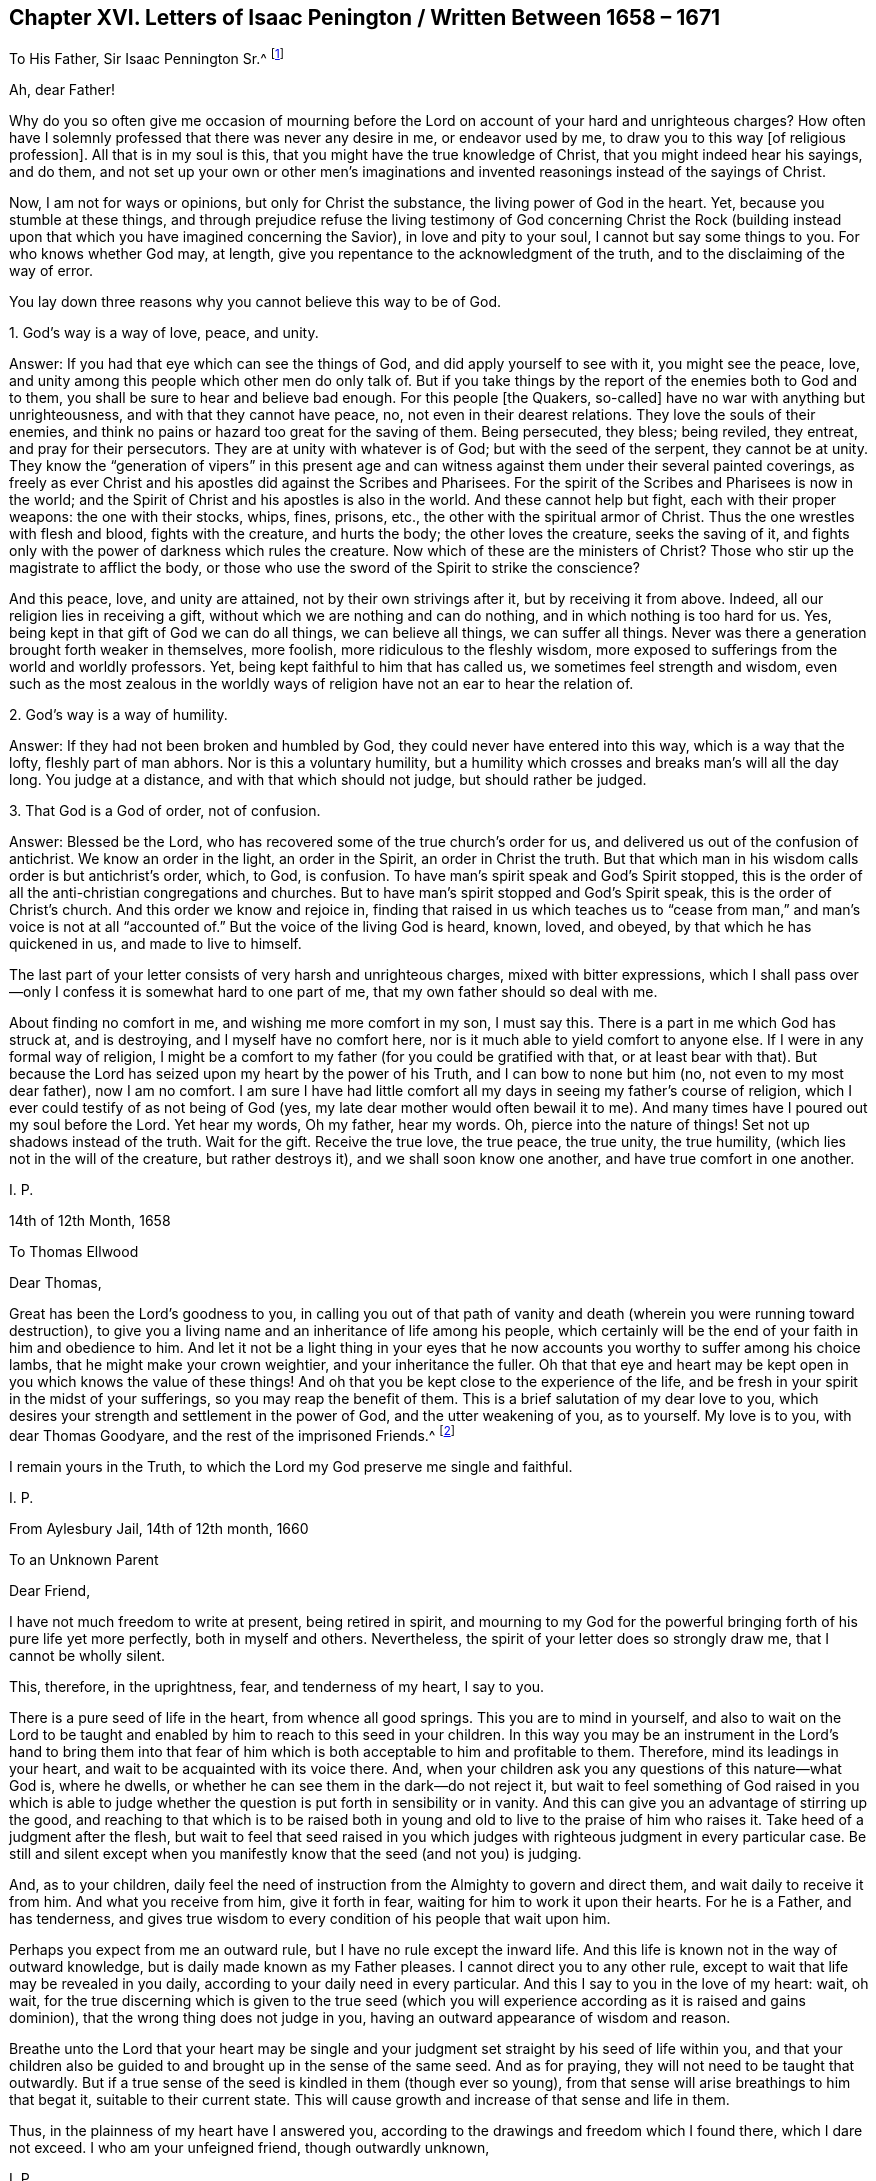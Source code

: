 == Chapter XVI. Letters of Isaac Penington / Written Between 1658 – 1671

[.letter-heading]
To His Father, Sir Isaac Pennington Sr.^
footnote:[Isaac Penington`'s Father (Sir Isaac Pennington Sr. 1584–1661) was a well-
known English politician and Puritan Congregationalist who sat on the House of
Commons from 1640 to 1653 and was Lord Mayor of London in 1642 and 1643.
He was a member of the tribunal that convicted Charles I of treason and executed him,
and afterwards became a prominent member of Oliver Cromwell`'s government.
With the Restoration of Charles II in 1660,
Pennington Sr. was tried for high treason and imprisoned in the Tower of London,
where he died awaiting execution on December 16, 1661.
(Isaac Penington Jr. dropped an "`n`" from his name,
perhaps so as not to be confused with his father.)]

[.salutation]
Ah, dear Father!

Why do you so often give me occasion of mourning before the
Lord on account of your hard and unrighteous charges?
How often have I solemnly professed that there was never any desire in me,
or endeavor used by me,
to draw you to this way +++[+++of religious profession]. All that is in my soul is this,
that you might have the true knowledge of Christ, that you might indeed hear his sayings,
and do them,
and not set up your own or other men`'s imaginations and
invented reasonings instead of the sayings of Christ.

Now, I am not for ways or opinions, but only for Christ the substance,
the living power of God in the heart.
Yet, because you stumble at these things,
and through prejudice refuse the living testimony of God concerning Christ the Rock
(building instead upon that which you have imagined concerning the Savior),
in love and pity to your soul, I cannot but say some things to you.
For who knows whether God may, at length,
give you repentance to the acknowledgment of the truth,
and to the disclaiming of the way of error.

You lay down three reasons why you cannot believe this way to be of God.

[.discourse-part]
1+++.+++ God`'s way is a way of love, peace, and unity.

[.discourse-part]
Answer: If you had that eye which can see the things of God,
and did apply yourself to see with it, you might see the peace, love,
and unity among this people which other men do only talk of.
But if you take things by the report of the enemies both to God and to them,
you shall be sure to hear and believe bad enough.
For this people +++[+++the Quakers, so-called]
have no war with anything but unrighteousness, and with that they cannot have peace, no,
not even in their dearest relations.
They love the souls of their enemies,
and think no pains or hazard too great for the saving of them.
Being persecuted, they bless; being reviled, they entreat, and pray for their persecutors.
They are at unity with whatever is of God; but with the seed of the serpent,
they cannot be at unity.
They know the "`generation of vipers`" in this present age and
can witness against them under their several painted coverings,
as freely as ever Christ and his apostles did against the Scribes and Pharisees.
For the spirit of the Scribes and Pharisees is now in the world;
and the Spirit of Christ and his apostles is also in the world.
And these cannot help but fight, each with their proper weapons:
the one with their stocks, whips, fines, prisons, etc.,
the other with the spiritual armor of Christ.
Thus the one wrestles with flesh and blood, fights with the creature, and hurts the body;
the other loves the creature, seeks the saving of it,
and fights only with the power of darkness which rules the creature.
Now which of these are the ministers of Christ?
Those who stir up the magistrate to afflict the body,
or those who use the sword of the Spirit to strike the conscience?

And this peace, love, and unity are attained,
not by their own strivings after it, but by receiving it from above.
Indeed, all our religion lies in receiving a gift,
without which we are nothing and can do nothing, and in which nothing is too hard for us.
Yes, being kept in that gift of God we can do all things, we can believe all things,
we can suffer all things.
Never was there a generation brought forth weaker in themselves, more foolish,
more ridiculous to the fleshly wisdom,
more exposed to sufferings from the world and worldly professors.
Yet, being kept faithful to him that has called us,
we sometimes feel strength and wisdom,
even such as the most zealous in the worldly ways of
religion have not an ear to hear the relation of.

[.discourse-part]
2+++.+++ God`'s way is a way of humility.

[.discourse-part]
Answer: If they had not been broken and humbled by God,
they could never have entered into this way, which is a way that the lofty,
fleshly part of man abhors.
Nor is this a voluntary humility,
but a humility which crosses and breaks man`'s will all the day long.
You judge at a distance, and with that which should not judge,
but should rather be judged.

[.discourse-part]
3+++.+++ That God is a God of order, not of confusion.

[.discourse-part]
Answer: Blessed be the Lord, who has recovered some of the true church`'s order for us,
and delivered us out of the confusion of antichrist.
We know an order in the light, an order in the Spirit, an order in Christ the truth.
But that which man in his wisdom calls order is but antichrist`'s order, which, to God,
is confusion.
To have man`'s spirit speak and God`'s Spirit stopped,
this is the order of all the anti-christian congregations and churches.
But to have man`'s spirit stopped and God`'s Spirit speak,
this is the order of Christ`'s church.
And this order we know and rejoice in,
finding that raised in us which teaches us to "`cease from man,`"
and man`'s voice is not at all "`accounted of.`"
But the voice of the living God is heard, known, loved, and obeyed,
by that which he has quickened in us, and made to live to himself.

The last part of your letter consists of very harsh and unrighteous charges,
mixed with bitter expressions,
which I shall pass over--only I confess it is somewhat hard to one part of me,
that my own father should so deal with me.

About finding no comfort in me, and wishing me more comfort in my son,
I must say this.
There is a part in me which God has struck at, and is destroying,
and I myself have no comfort here, nor is it much able to yield comfort to anyone else.
If I were in any formal way of religion,
I might be a comfort to my father (for you could be gratified with that,
or at least bear with that).
But because the Lord has seized upon my heart by the power of his Truth,
and I can bow to none but him (no, not even to my most dear father), now I am no comfort.
I am sure I have had little comfort all my days in seeing my father`'s course of religion,
which I ever could testify of as not being of God (yes,
my late dear mother would often bewail it to me).
And many times have I poured out my soul before the Lord.
Yet hear my words, Oh my father, hear my words.
Oh, pierce into the nature of things!
Set not up shadows instead of the truth.
Wait for the gift.
Receive the true love, the true peace, the true unity, the true humility,
(which lies not in the will of the creature, but rather destroys it),
and we shall soon know one another, and have true comfort in one another.

[.signed-section-signature]
I+++.+++ P.

[.signed-section-context-close]
14th of 12th Month, 1658

[.letter-heading]
To Thomas Ellwood

[.salutation]
Dear Thomas,

Great has been the Lord`'s goodness to you,
in calling you out of that path of vanity and death (wherein
you were running toward destruction),
to give you a living name and an inheritance of life among his people,
which certainly will be the end of your faith in him and obedience to him.
And let it not be a light thing in your eyes that he now
accounts you worthy to suffer among his choice lambs,
that he might make your crown weightier, and your inheritance the fuller.
Oh that that eye and heart may be kept open in you which knows the value of these things!
And oh that you be kept close to the experience of the life,
and be fresh in your spirit in the midst of your sufferings,
so you may reap the benefit of them.
This is a brief salutation of my dear love to you,
which desires your strength and settlement in the power of God,
and the utter weakening of you, as to yourself.
My love is to you, with dear Thomas Goodyare, and the rest of the imprisoned Friends.^
footnote:[Whenever the word '`Friends`' is capitalized in these letters,
Penington is referring to members of the Society of Friends (Quakers).]

I remain yours in the Truth,
to which the Lord my God preserve me single and faithful.

[.signed-section-signature]
I+++.+++ P.

[.signed-section-context-close]
From Aylesbury Jail, 14th of 12th month, 1660

[.letter-heading]
To an Unknown Parent

[.salutation]
Dear Friend,

I have not much freedom to write at present, being retired in spirit,
and mourning to my God for the powerful bringing
forth of his pure life yet more perfectly,
both in myself and others.
Nevertheless, the spirit of your letter does so strongly draw me,
that I cannot be wholly silent.

This, therefore, in the uprightness, fear, and tenderness of my heart,
I say to you.

There is a pure seed of life in the heart, from whence all good springs.
This you are to mind in yourself,
and also to wait on the Lord to be taught and enabled
by him to reach to this seed in your children.
In this way you may be an instrument in the Lord`'s hand to bring them into
that fear of him which is both acceptable to him and profitable to them.
Therefore, mind its leadings in your heart,
and wait to be acquainted with its voice there.
And, when your children ask you any questions of this nature--what God is,
where he dwells, or whether he can see them in the dark--do not reject it,
but wait to feel something of God raised in you which is able to
judge whether the question is put forth in sensibility or in vanity.
And this can give you an advantage of stirring up the good,
and reaching to that which is to be raised both in young and
old to live to the praise of him who raises it.
Take heed of a judgment after the flesh,
but wait to feel that seed raised in you which judges
with righteous judgment in every particular case.
Be still and silent except when you manifestly
know that the seed (and not you) is judging.

And, as to your children,
daily feel the need of instruction from the Almighty to govern and direct them,
and wait daily to receive it from him.
And what you receive from him, give it forth in fear,
waiting for him to work it upon their hearts.
For he is a Father, and has tenderness,
and gives true wisdom to every condition of his people that wait upon him.

Perhaps you expect from me an outward rule,
but I have no rule except the inward life.
And this life is known not in the way of outward knowledge,
but is daily made known as my Father pleases.
I cannot direct you to any other rule,
except to wait that life may be revealed in you daily,
according to your daily need in every particular.
And this I say to you in the love of my heart: wait, oh wait,
for the true discerning which is given to the true seed (which you
will experience according as it is raised and gains dominion),
that the wrong thing does not judge in you,
having an outward appearance of wisdom and reason.

Breathe unto the Lord that your heart may be single and your
judgment set straight by his seed of life within you,
and that your children also be guided to and brought up in the sense of the same seed.
And as for praying, they will not need to be taught that outwardly.
But if a true sense of the seed is kindled in them (though ever so young),
from that sense will arise breathings to him that begat it,
suitable to their current state.
This will cause growth and increase of that sense and life in them.

Thus, in the plainness of my heart have I answered you,
according to the drawings and freedom which I found there, which I dare not exceed.
I who am your unfeigned friend, though outwardly unknown,

[.signed-section-signature]
I+++.+++ P.

[.signed-section-context-close]
20th of Third Month, 1665

[.letter-heading]
To One Who Sent Him a Paper of Richard Baxter`'s

[.salutation]
Dear Friend,

Whom I often remember with love and meltings of heart,
desiring of God that you may enjoy in this world whatever of
his presence and pure life he judges fit for you,
and that your soul may, after this life, sit down in rest and peace with him forever.

I received from you a paper of Richard Baxter`'s, sent to me, I believe, in love.
And in love I am pressed to return unto you my sense thereof.
It seems to me very useful and weighty as far as it goes.
But indeed, there is a great defect in it,
in not directing sinners to that seed of life and power wherein and
whereby they may do that which he exhorts them to do.
For how can they come to a true awareness or to repentance,
or join in covenant with God through Christ,
until they know and receive something from God wherein this may be done?
Oh my dear friend, I wish that he, and you,
and all who in any measure turn from this world and desire life eternal,
might know the instruction of life, and feel that gift from God wherein he is known,
loved, and joined with in covenant.
In this way you can know a pure beginning, a pure growth and going on unto perfection,
and not mere notions concerning things set up in the earthly understanding,
which easily putrefy and defile.

And whatever men may say or think of me,
I have no other religion now than I had from the beginning;
only now I have a clearer leading into, and guidance by,
that seed of life in and through which it then pleased the Lord to give me life.
And this I know (and do daily experience in my heart):
that this is no less than the light of the everlasting
day in which the renewed man is to walk,
and no less than the life of the Son (whom God gave a ransom for sinners),
which can quicken man so to do.
And none but Christ, by his life revealed in the soul,
and his blood shed there to wash it, can save the poor sinner from sin, wrath,
and misery.
My hope is not in what I have done, do, or can do; but in what he has done without me,
and also does in me.

This is the account of my love unto you,
drawn forth at this time by the outward expression of yours in sending that paper,
who remains, and, from my first acquaintance, have ever been, a friend and lover of you.

[.signed-section-signature]
I+++.+++ P.

[.signed-section-context-close]
Peter`'s Chalfonte, 19th of Sixth Month, 1665

[.letter-heading]
To His Wife

[.signed-section-context-open.centered]
(Written on Occasion of His Fourth Imprisonment)

[.salutation]
My dear true love,

I have hardly freedom to take notice of what has happened,
even in my own thoughts; but I am satisfied in my very heart that the Lord, who is good,
has ordered things this way, and he will bring about what he pleases thereby.
Why should the fleshly-wise, reasoning part murmur, or find fault?

Oh be silent before the Lord all flesh within me!
And disturb not my soul in waiting on my God to know what he is working in me and for me,
and what these cruel occurrences can lead to.

One thing have I desired of the Lord, even that I may be his,
perfectly disposed of by him, knowing nothing but him,
enjoying nothing apart from his life and leadings.
Thus must I give up and part with even you, my most dear and worthy love,
or I cannot be happy in my own soul or enjoy you as I desire.

I find my heart deeply desiring and breathing
after the pure power of the Lord to reign in me;
yet I dare not choose for myself, but rather beg to be taught to wait,
and to be made willing to drink the residue of the cup of suffering,
both inward and outward, until the Lord sees good to take it from my lips.

Oh, my dear, say little concerning me.
Plead not my cause, but be still in your own spirit,
and await what the Lord will do for me.
Thus all my prayers (which in the tenderness of my soul I have
often put up for you) may have their full effect upon you.
My dear, be my true yoke-fellow, helpful to draw my heart toward the Lord,
and away from everything except what is sanctified by
the presence and leadings of his life.

I feel, and you know that I am, very dearly yours.

[.signed-section-signature]
I+++.+++ P.

[.signed-section-context-close]
1st of Seventh Month, 1665

[.letter-heading]
To a Friend in London

[.signed-section-context-open.centered]
(Written on Occasion of the Plague, 1665)

[.salutation]
Ah Friend!

Dreadful is the Lord, and it is now known and felt beyond what can be spoken.
Does your heart fear before him?
Are you willing to be subject to him?
Do you long for his strength in order to trust him with yourself and your family?
Oh that you may be helped daily to cry unto him,
that he who is tender-hearted and able to preserve may
have mercy upon you when his arrows fly round about!

Retire, deeply retire, and wait to feel his life,
so that your soul may be gathered out of the reasonings and thoughts of your mind,
into that which keeps from them and fixes beneath them.
Here the Lord is known and worshipped in that which is of himself, of his own begetting,
of his own forming, of his own preserving,
of his own shutting and opening at his pleasure.
And so,
living in the sense and pure fear of the Lord (not
meddling to judge others or justify yourself,
but waiting for his appearance in you, who is the justifier and justification),
you will be enabled by the Lord, in his seasons,
to lead your children and family into the same sense,
so that you and they together may enjoy the same preservation from him.

And if your heart be right before the Lord,
and your soul awakened and preserved in his fear,
you will find something to travel out of, and something to travel into,
and the Lord drawing and leading you.
And this stroke,
which is so dreadful to others (and not altogether without
dread to you) will prove of great advantage on your behalf,
in drawing you more into a sense and acquaintance of the infinite One,
and in drawing you from your earthly thoughts and knowledge,
which will not now support you.
Your Friend,

[.signed-section-signature]
I+++.+++ P.

[.signed-section-context-close]
8th of Seventh Month, 1665

[.letter-heading]
To Elizabeth Walmsley

[.salutation]
Dear Friend,

My heart was exceedingly melted within me at
the reading of your precious and tender lines.
Indeed, I was quite overcome, and was inclined several times to break off reading,
for the freshness and strength of life in your words did so flow in upon me.
And I said again and again in my heart,
"`It is the very voice of my Father`'s child,`" whose
sound did deeply reach to and refresh my very soul.
And this my heart says, "`Blessed be my God, for his tender mercies to you, in visiting,
leading, and preserving you to this day,
and for teaching his seed thus to speak in you.`"
Oh let his praise live and abound in your breast forever!
And in the flowings and streamings of this life,
remember me at the throne of my Father`'s mercy,
by which alone I live and have hope before him.

May the mercies, blessing, and pure presence of my God fill your soul,
and rest upon you forever!
Amen!
Amen!

Mind my dear love to your sister, whose inward welfare and prosperity I desire,
even that she may be one with you in the seed and life of God.

I am your unfeigned Friend, and dear lover of the pure seed of life in you,

[.signed-section-signature]
I+++.+++ P.

[.signed-section-context-close]
Aylesbury Jail, 19th of Eighth Month, 1665

[.letter-heading]
To Friends at Horton

[.salutation]
To My Friends at Horton and Thereabouts,

There has been a cloudy and dark day,
wherein God`'s church and building has been laid waste,
and his holy city (according to his decree and
purpose) trodden under foot by the Gentiles.
All of this time, his church has been as a desolate widow, mourning in the wilderness.
Nevertheless, during this season, God has not left his people,
for there have always been breathings and
stirrings of life in and from the precious seed.
Yet though there were true desires and longings after the true church,
in the midst of these desires,
the enemy struck and put men upon pressing further ahead than they were truly led.
And so reading in the Scriptures about a church state and church orders, etc.,
they thought it was their duty to keep on building.
In this way they have thrust themselves into many things into
which they have not been accepted of the Lord (although,
in their breathings and true desires, they were accepted).
And what has been the result of man`'s buildings?
Oh, the pure seed has been buried in them, and they have been as a grave to it;
and their own imaginations, carnal knowledge,
and way of worship have been of high esteem.

Oh Lord my God, raise again, I beseech you, the pure life,
and those pure breathings which have been drowned, lost, and buried in these buildings!

Now, dear friends, the Lord alone built his church at the first.
The Lord also laid the buildings waste, and carried his living temple,
out of the shell of it into a wilderness.
And the Lord alone can lead his church out of the wilderness (leaning upon her Beloved),
into her built state again.
Ah dear friends, all must be scattered, all the gatherings,
all the buildings which are not of the Lord must be scattered, so that his gathering,
his building, may be known and exalted in the earth.
So then,
I desire that you not hold up anything in this day of the Lord
(it is so indeed) against the light and power of the Lord.
The Lord is able, and will maintain his building,
however weak and of low esteem it is in the eye of man.
But man shall not be able to maintain his buildings,
however high and strong they are in his own eye.

And since my spirit is at this time unexpectedly
opened in love and in life towards you,
I shall mention one or two great snares which I see professors entangled in,
so that you may wait on the Lord to escape the evil and danger of them.
One is this: they look too much at outward time and outward things,
and their expectations are too much that way.
Oh let it not be so with you, but wait for the inward day,
wherein the things of God are wrought in the heart!

Woe unto him that has stumbled at the living
appearance of God`'s precious truth in this our day,
and in his own wisdom has been exalted above
that which he should have fallen down before!
Oh that none of you (whom I have dearly loved, and still love,
and whom I have truly sought in the Lord,
and still seek) ever prove sad examples and
spectacles of what I now write in a living sense!
Oh that that seed which has mourned and is oppressed among you might live,
and rise up in the power of life, over that which has grieved and oppressed it!
For, of a truth, I feel among you a wisdom and knowledge which is not of the seed,
but rather oppresses it.
Oh what plainness of speech does the Lord give me towards you!
Indeed, I am melted in concern for you!
And in the strength of that love which searches into your bosoms,
I desire that the abominable thing among you might be discovered and purged out,
so that that which is indeed of God might spring up, live, and flourish among you.

A second thing, wherein professors grievously mistake,
is about praying in the name of Christ, in which name, he that asks receives,
and out of which name, there is no right asking of the Father.
They think that praying in the name of Christ consists in using some outward words,
such as, "`Do this for your Son`'s sake,`" or "`We beg of you in Christ`'s name.`"
But there are many who know not the Father, and yet use such words!
And there are others who are taught of the Father to pray, and who pray in the Son,
who are not led to use such words.
The name, wherein the asking and acceptance is, is living,
and he that prays in the motion of the Spirit,
and in the power and virtue of the Son`'s life, this one prays in the name.
Only this voice is acknowledged by the Father, and not the other,
who has learned in his own will, time, and spirit, to use words relating to the Son.

Ah friends, that you might travel into truth,
and meet with the unerring substance of things, so that you might live and not die!
Then you will see how man has erred, and errs, yes, even the man in you.
And you will see that the seed only, and they that are born of the seed,
know the living truth, and walk in the living path, where there is no error, no deceit,
but rather a perfect preservation out of them.
There, in the seed, I desire to meet and embrace you,
where we may unite and know one another, in the spiritual birth and life, inseparably,
forever.

I remain your imprisoned friend, according to the wisdom of God,
and in his pure content and fear,
though the wisdom of man might easily have avoided these bonds.

[.signed-section-signature]
I+++.+++ P.

[.signed-section-context-close]
Aylesbury Jail, 22d of Eighth Month, 1665

[.letter-heading]
To Friends of Truth In and About the Two Chalfonts

[.salutation]
Dear Friends,

I am separated as to bodily presence from you, but I cannot forget you,
because you are written on my heart, and I cannot but desire your peace and welfare,
as of my own soul.

And this is my present cry for you:
Oh that you might experience the breath of life, that life which at first quickened you,
and which still quickens!
This breath of life has power over death, and being felt by you,
it will bow down death in you,
and you will feel the seed lifting up its head over that which oppresses it.
Why should the royal birth be a captive in any of you?
Why should any of you travail, and not bring forth?
Why should sin have dominion in any of you,
and not rather grace reign in its life and power in you all?
Oh that you may receive quickenings!
Oh that you may receive help!
Oh that you may be led into the true subjection, which brings forth the true dominion!
Indeed, I cry for my own soul, and I cry for yours also,
that in one virtue and power of life,
we may be knit together and serve the Lord our God in perfect unity of spirit.

Oh Father, blow upon flesh in us all, dry it up at the roots,
let all that is born of it die in us, and let its womb become barren,
so that no more fruit may be brought forth unto death and unrighteousness.
And let your pure seed live in us, and the womb that has been too long barren,
let it abound with fruit unto you, so that we may be a vineyard of your own planting,
watering, and dressing, bringing forth pure holy fruits, pleasant to your taste.
Oh Father, that you may never repent of the special love, favor,
and mercy you have shown to us,
in gathering us out of the world and from the midst of the many professions.

My friends, what shall I say unto you?
Oh, the Lord keep you living and sensible, and let your walking and living be with him,
both in private and in your assemblies.
Be serious in your spirits,
that you may feel the weight of his seed springing up in you and resting upon you,
to poise your hearts towards him.
And let the earthly thoughts, desires, and concerns, which eat like a canker,
be kept out by the power of that life which is yours,
as you abide in covenant with him that has gathered you
by his pure light shining within you.
Oh that you may all dwell there, and not draw back into the earthly nature,
where the enemy lies lurking to entangle and catch your minds, and bring you to a loss.

Feel my heart of love and tender care for you in the quickening life of God.
And may the Lord God watch over you for good, to perfect his work in you,
and draw your hearts nearer and nearer to himself,
until they be quite swallowed up by him, and you find your hearts fitted for,
and welcomed into, the bosom of your Beloved.
There you may sit down in the rest and joy of his fullness forevermore.
This is the blessed end of the Lord`'s love to you,
and all the faithful travails which have been for you.

Even when you were sitting together and waiting on the
Lord did these things spring up in my heart towards you.
And if you taste any sweetness or refreshment in them, bow to the Fountain,
and be sensible of his praise springing in the midst of you.
Your Friend and brother in the Truth,

[.signed-section-signature]
I+++.+++ P.

[.signed-section-context-close]
From my place of confinement in Aylesbury

[.signed-section-context-close]
20th of Fourth Month, 1666

[.letter-heading]
To Elizabeth Walmsley, of Giles Chalfont

[.salutation]
Dear Friend,

The thoughts of you are pleasant to me.
Indeed, I am melted with the sense of the Lord`'s love to you, as to my own soul.

What were we that the Lord should stretch forth his arm to us and gather us?
And what are we, that the Lord should daily remember us,
in the issuing forth of his lovingkindness and mercies?
Oh his pity, his compassion!
And can you not also say the same?
Dear friend,
my desire for you is that the power and blessings of life may descend upon you,
and that you may feel your God near, and your heart still ready to let him in,
and shut against all that is of a contrary nature to his.
Oh and that you may know that death passing upon you, and perfected in you,
which prepares for, and lets into, the fullness of his pure and unspotted life.

You may commend my dear love to your sister,
and to all Friends as you have opportunity, who breathe after the Lord,
and desire in uprightness of heart to walk with him.
I am your friend, in the affection which is of the Truth.

[.signed-section-signature]
I+++.+++ P.

[.signed-section-context-close]
Aylesbury, 20th of Fourth Month, 1666

[.letter-heading]
To the Earl of Bridgewater^
footnote:[The Earl of Bridgewater was the man principally responsible
for several of Isaac Penington`'s long imprisonments.
Because Penington would not bow to him,
address him as "`My Lord,`" and refer to himself as "`your humble
servant,`" the Earl of Bridgewater procured military orders to have
Penington arrested and jailed on several occasions.
In total, Isaac Penington spent close to five years in jail, usually at Aylesbury,
but once at Reading.]

[.salutation]
Friend,

It is the desire of my heart to walk with God in the true
fear of his name and in true love and good will to all men,
all my days here upon the earth.
For this end I wait upon God night and day to know his will,
and to receive certain instruction from him concerning what is acceptable in his sight.
After he has in anything made manifest his pleasure,
I wait upon him for strength to perform it.
And when he has wrought it by me, my soul blesses him for it.
If this be a right course, I am not to be condemned herein.
But if it be not, and you know better, show me in love, meekness, and tenderness,
as I would be willing to make anything known to you, for your good,
which the Lord has shown me.
But this I am fully assured of, that God is higher than man,
and that his will and laws are to be set up and obeyed in the first place,
and man`'s only in the second, and in their due subordination to the will and laws of God.

Now friend, apply yourself to do that which is right and noble,
and that which is truly justifiable in God`'s sight,
that you may give a comfortable account to him when he shall call you to it.
That which you have done to me has not made me your enemy,
but rather in the midst of it I desire your welfare,
and that you may so carry yourself in your position and your actions in such
a way that you may neither provoke God against you in this world,
nor in the world to come.

Have you not yet afflicted me enough without cause?
Would you have me bow to you even when the Lord has not given me liberty to do so?
If I should give you outward titles and honors, might I not do you hurt?
Oh come down, be low in your spirit before the Lord!
Honor him in your heart and ways,
and wait for the true nobility and honor that is from him.
You have but a short time to be in the world, and then eternity begins.
What you have sown here, you must then reap.
Oh that you might sow, not to your own will and wisdom, but to God`'s Spirit,
and know his guidance who alone is able to lead man aright.
Indeed, you should be subject in your own heart
to that seed which you are offended at in others,
even that which testifies for God, and against the thoughts, ways,
and works of corrupt man.
Oh that you might feel the seed of life from God,
and know good fruit brought forth from it!
And that the evil nature, with the evil works thereof, might be cut down in you,
so that your soul may escape the wrath and misery which
attend the works and workers of iniquity.

I have sent you the enclosed booklet in love.
Read it in fear and humility, lifting up your heart to the Lord, who gives understanding,
that it may be a blessing to you.
For it was written in true love, and is of a healing and guiding nature.
I have formerly written to you,
but my way has been so barred up that I have not found access easy,
and how or whether this will come to your hand, I know not.
But this I truly say to you--I have felt the Lamb`'s nature under my sufferings from you,
for which I have given you no provocation,
neither for the beginning nor continuance of them.
And if you can bring this to the trial of the witness of God in your heart,
then that will deal truly with you, blaming what God blames,
and justifying what he justifies.
And though the Lord beholds, and will plead the cause of his innocent ones,
yet I do not desire that you should suffer, either from God or man, on my account.
But I desire that you might be guided to, and preserved in,
that which will be sweet rest, peace, and safety, to all that are sheltered by it.

This is the sum of what I have at present to say,
who have written this not for any end except (in the stirrings of true love towards
you) that you might experience the power of God forming in your heart aright,
and bringing forth the fruits of righteousness in you.
My desire is that you be made by him of the seed of the blessed,
and inherit the blessing, and find the earthly nature consumed,
and brought to nothing in you.
For to this nature belongs the curse, and it must feel the curse,
as God brings forth his righteous judgments in the
hearts and upon the heads of the transgressors.
And, knowing there to be a certain day of God`'s calling transgressors to account,
I warn you in tenderness to consider your ways, and make your peace with him,
so that you may not be irrecoverably and eternally miserable,
but rather may be transformed by his life and nature.

And friend, know this for certain:
it is not a religion of man`'s making or choosing (neither the Pope`'s,
nor any other man`'s), which is acceptable to God, but only that which is of him.
Now what will become of that man whose very religion and worship are loathsome to God?
Where will he stand, or what account will he be able to give when he appears before him?

You have not often met with such a plain dealing as this.
These things very nearly concern you.
Oh wait upon God for his true light, that you may not be deceived about them,
for your loss thereby will be so great and irreparable.

I am your friend in these things,
and have written as a true lover and desirer of the welfare of your soul.

[.signed-section-signature]
I+++.+++ P.

[.signed-section-context-close]
From Aylesbury Jail, 24th of Sixth Month, 1666

[.letter-heading]
To an Unknown Recipient

[.salutation]
Friend,

The vessel, or created nature, poisoned by sin and death,
can be redeemed by nothing except the life and power of God revealed in the vessel.
This life, this peace, this power, this righteousness, this salvation,
is the Lord Jesus Christ.
And he that experiences anything of this, experiences something of Christ;
and being joined to, and partaking of this, he partakes of something of his redemption.
For it is not by an outward knowledge,
but by an inward virtue and spiritual life received from Christ and held in Christ,
that those who are saved, are saved.
This is the thing of value with me, for which I have been made willing to part with all,
and into this purchased possession am I daily traveling.
And in my travels, the Father of life and tender mercy is pleased to help me.

Now, to have you gathered into this light, this life, this power,
which is of Christ, and in which he is and appears, this is the desire of my soul.
And if he please,
I am willing to be instrumental in his hand towards the bringing forth of this in you.
It is not my desire to bring forth new notions in you,
but rather that you might wait on the Lord for him to bring up his living,
powerful truth in you, wherein the knowledge of the new and living way is alone revealed.

I am a worm, I am poor, I am nothing, less than nothing as in myself.
I am weaker than I can express, or than you can imagine.
Yet, in the midst of all this, the life, power, righteousness,
and presence of Christ is my refreshment, peace, joy and crown.
And that to which I invite you is substance, everlasting substance,
which you will know and acknowledge in spirit to be so when
that which can see in truth is created and raised up in you.
Oh wait on the Lord, fear before him,
pray for his fear in the upright breathings (which are not of your own forming,
but of his pure begetting).
Pray that you may be led by him out of that wisdom which entangles,
and into that innocency, simplicity,
and precious childlikeness in which the Father appears to the soul,
to break the bonds and snares of iniquity.

Your truly loving friend, desiring the right guidance and happiness of your soul,
by the Lord Jesus Christ, who alone is the skillful Shepherd and Guide,
even as of my own soul.

[.signed-section-signature]
I+++.+++ P.

[.signed-section-context-close]
Aylesbury Jail, 20th of Tenth Month, 1666

[.letter-heading]
To the Friends in Truth In and About the Two Chalfonts

[.salutation]
Dear Friends,

As a father watches over his children,
so do I desire to feel the Lord watching over my soul continually.
And in his love, care, wise and tender counsel, is my safety, life, and peace.
And I have never yet repented of either waiting for him or hearkening to him.
But if I have hearkened at any time to anything else, and mistook his voice,
and entertained the enemy`'s deceitful appearance
instead of his pure truth (which it is very easy to do),
that grievous mistake has proved a matter of loss and sorrow to my soul.

Now my friends,
my heart`'s desire is that you might know and hear the voice of the Preserver.
So shall you be preserved, and kept from the voice of the stranger,
which draws aside from the pure seed of life.
For there is something near you that watches to betray you.
Oh may the God of my life, joy, peace, and hope, watch over your souls,
and deliver you from the advantages which, at any time, the enemy has against you.
The seed which God has sown in you is pure and precious.
Oh that it may be found living in you, and you abiding in it!
And may no other seed, at any time, usurp authority over it;
but may you know the authority and pure truth which is of God, and stand therein,
in the pure dominion over all that is against him.
For in the seed of life (which you have known and received in measure) is dominion,
and when you are preserved therein, there is dominion over the impure and deceitful one.

Oh my dear friends,
my desire is that that part in you may be kept down which runs forward to judge,
to approve or disapprove, and that the weighty judgment of the seed be waited for.
Do not judge, oh do not judge,
before the light of the day shine in you and give forth the judgment!
Rather stand and walk in fear and humility, in tenderness of spirit and silence of flesh,
that the Lord not give you up to a wrong sense and judgment, to the hurt of your souls.
And mind your own states, and the experience of life in your own vessels,
which will keep you pure, precious, and chaste in the eye of the Lord.
And oh do not meddle with talking about others, which eats out the inward life,
and may exalt your spirits out of your place, and above your proper growth.
Be as the weaned child, simple, naked, meek, humble, tender,
easily led by and subjected to the Father.
In this way you will grow in that which is of God,
and be preserved out of that which hunts after the pure life to betray and destroy it.
I have an interest in you; my cries are to the Lord for you,
and I exceedingly thirst after your preservation and growth in that which is pure.

The Lord God of my mercies, hope, and life, watch over you for good,
and keep your hearts in the pure and single watch,
so that the enemy (by any subtle device of his) cannot break in upon you.
And may you not, by any temptation, be allured or drawn from the Lord,
but rather know the pure, eternal, everlasting habitation,
and may dwell and abide therein, to the joy of your own souls,
and the rejoicings of the hearts of all that have
travailed for you in the Spirit of the Lord.

From your brother and companion in the faith, patience,
and afflictions of the seed,

[.signed-section-signature]
I+++.+++ P.

[.signed-section-context-close]
Aylesbury Jail, 25th of Eleventh Month, 1666

[.letter-heading]
To the Faithful Friends of Truth In and About the Two Chalfonts

[.salutation]
Dear Friends,

Have you in any measure drunk in the sense of what the Lord has done for you?
Have you felt meltings of spirit, and bowings before him, with praises to his name?
Indeed, my request is to the Lord for you,
that he would be pleased to keep you truly sensible of what he already is to you,
and of what he has already done for you.
And I also pray that he would visit you yet further, increase life in you,
cause faith to abound, granting you to dwell in his power, and always abide in his seed.
Oh may you experience that seed to be your hope, peace, joy, life,
and strength continually,
so that you may more and more give thanks unto
him as you feel his pure life arising in you,
and death and the grave thereby swallowed up.

Ah my friends,
can we ever forget the lost and miserable state wherein the
mercy of the Lord and his power from on high visited us?
Oh, the blackness of that day, the misery, the deep distress of that day,
which some of your souls felt!
Did you not know what it was to be without God,
and to lie open to the furious assaults of the enemy?
Was there not a day when you felt your weakness,
and you knew not where to retreat in order to keep out of hurt, temptation,
vain thoughts, and imagination?
Did you not mourn?
Did you not cry out and pine away in your iniquities day and night?
Are there not some among you who have known this state,
and felt something of that which I now relate?
I am sure that there are some upon the earth who can witness it to the fullest,
yet whose mouths and hearts are now filled with a sense of the Lord`'s goodness,
and of his great salvation, and with deep and high praises to his name.

But, my dear friends, are there any of you (I know to whom I speak,
even to the sensible, to the diligent, to the faithful among you),
who cannot witness (in the presence of God)
concerning the arm and power of his salvation,
which you have often felt?
Indeed, do you not daily feel the Lord ministering his salvation to you?
Are not your enemies daily overcome by the faith which he has given you in his power?
May I not say to you, "`Where now is the strength of the tempter?`"
Have you not felt the seed of the woman bruise the head of the serpent?
Can you not say (though in the fear of the Lord), "`Where are those temptations,
those lusts, vain thoughts, and imaginations,
which once I was overcome by and overrun with?`"
Surely I may speak in this way, for I know assuredly that the power of the Lord God,
as it is lifted up in any of you, scatters these things and gives dominion over them.
For the life and its power are given as a bulwark and a
weapon of war against iniquity and its power.
And where this life is received, and its power is known, it opposes, wars, and strives,
until it overcomes.

And, this is what gives the victory and the overcoming: faith in the seed.
The seed is felt, the soul is joined to it,
and faith in it and from it is given to the soul.
Then faith becomes the leader, the mighty undertaker for the soul,
and overcomes its snares and its enemies for it.
And when it has overcome them, they are overcome indeed.
Then the soul lies down in peace, dwells in peace,
feeds on the living nourishment in the green pastures of life.
Then Jerusalem, the building or life in the heart,
becomes a quiet habitation where God and the soul dwell sweetly together,
and there is nothing that has power in it to disturb, annoy, or make afraid.
Why so?
Because the Lord God of power is present there; he stretches out his wings there,
and is a pillar of cloud by day and a pillar of fire by night!
He has raised up his glorious life in that heart,
and has also spread a defense over his glory,
with which the soul is so encompassed and defended that
it feels the walls of this city to be salvation,
and its gates praise.

Oh my soul, travel on!
Oh dear friends, you also travel on, into the fullness of the glory of this state!
There is no other thing to be desired and waited for.
This is your portion, both here in this world, and forever.
Therefore, wait in the seed of this life; wait to know a further gathering into it,
and a growing up in it.
Give yourselves up to it, that it may overspread and cover you.
And may the Lord God of life daily reveal it,
and manifest it more and more in you and to you!

Therefore,
come to feel (in spirit) the mark of the high calling of God in Christ Jesus.
Be daily looking up to him who keeps you alive and fresh,
so that none of you grow slothful, drowsy, negligent,
or unfaithful in relation to the great talent which God has put into your hands.
Let not a veil come over your hearts again, nor let the air thicken,
and the earthly nature cover the seed, so that he who has power in that earth,
and over that air, captivate, oppress, entangle, and lead you back from God again.
Oh cry to the Lord to keep the eye open, and the heart single,
and the soul in the true sense and experience, so that the heavenly voice,
which drew you out of the earth, may be daily heard,
instructing and gathering you more and more up into him who is your life.
Therefore, you that fear the Lord and love his name,
and have tasted of his goodness and powerful salvation, oh hate evil!
All that his light has made manifest and drawn you from,
oh take heed never to dabble with it again!
Oh never hearken to the tempter,
but pray to the Father that you may discern his enticements.
Never consult or reason with your enemy, but in everything wait to experience the motion,
guidance, quickening, and sweet, pure, heavenly leading of the Spirit of your Father!

Therefore, this little thing, this light of God in you,
to which you were at first directed and turned,
which discovers all the darkness of the enemy, and all his deceits and devices,
and keeps the minds of those that are staid by it--in this light wait.
To this light let your minds be turned, and in it continue to abide.
And the power and glory of eternal life will daily, more and more, appear in you.
Yes, it will flow and break in upon you, to the filling of your vessels with its virtue,
and the causing of your hearts to abound with joy before the Lord,
and with thanksgivings to him.

May the God of tender mercies and everlasting compassions
cause his love to be daily yearning towards you,
that you may be nursed up with the living food,
and that that which would overturn and destroy his work may be opposed.
May you feel the work daily go on and be mightily preserved by him,
even till it is finished, and the top stone is laid.
Then your souls, in the true and full sense of life, will cry out, "`Grace, grace,
to him that laid the foundation, raised up, defended, and carried on the building,
and now, at length, has perfected it.`"
And in this way, whatsoever you have now witnessed in measure,
you shall then witness in fullness.
And you will see that all the promises of God are of a precious nature,
and they are "`yes and amen`" from God to the seed.

May the life, presence, and power of the Lord be with you in this seed,
in your breathing after it, in your joining to it,
in your abiding and waiting upon him in it.
May the Lord God give you to long after it, to join to it,
to abide always and wait upon him in it, and never to hearken to, and go out after,
a contrary spirit and wisdom.
May he keep you in the simplicity, lowliness, humility,
and tender spirit which is in Christ Jesus, to the praise of his own name,
and the preservation and joy of your hearts before him forever, amen!

Written in the tender affection and motion of the pure life,
from the place of my confinement in Aylesbury.

[.signed-section-signature]
I+++.+++ P.

[.signed-section-context-close]
1st of Third Month, 1667

[.letter-heading]
To My Dear Children J. J. and M. P.

[.salutation]
My Dear Children,

Two things I especially desire in reference to your learning--one is,
that you may learn to know and hearken to the voice of God`'s witness in you.
There is something in you that will teach you how to do well, and how to avoid evil,
if your minds are turned to it.
And the same thing will witness to you when you do well,
and will witness against you when you do evil.
Now to learn to know this, to hear this, to fear this, to obey this,
that is the chief object of learning that I desire to find you in.
And when your master, or anyone of the family, turns you to this witness,
or reminds you of this witness,
or reproves you for not hearkening to or obeying this witness, oh love them,
and bless God for them in that respect!
And remember this, that he that hearkens to reproof is wise,
but he that hates or slights reproof is brutish.
That is the dark spirit, which desires to please itself in its dark ways,
and therefore loves not the light which makes his ways manifest and reproves them.
It is the brutish spirit which hates the reproof of the light,
and would continue its vain foolish ways and delights, which the light testifies against.
Therefore, mind the witness of God in your hearts which discovers these things to you,
and leads you out of them as you hearken to it, and come to know, fear,
and love the Lord God by his instruction and testimony.

The way of youth is vain and foolish, and it defiles the mind.
Oh my children, wait for the cleansing.
Watch for that which cleanses the foolish way of children,
which is the light that uncovers and witnesses against your foolishness and vain tempers,
and the temptations of your minds, and leads out of them.
Learn to bear the yoke in your tender years.
There is a vain mind in you,
and there is something which desires to feed and please that vain mind.
But there is something near you and appointed by God to yoke it down.
Oh give no place to vanity, for it will be an occasion of woe and misery to you hereafter.
But the yoke which keeps down the vain mind, oh take that yoke upon you.
For then you shall become not only my children, but the disciples of Christ,
and children of the Most High.
This is the first thing which I mainly and chiefly
desire you should apply yourselves to learn.

The next thing (which will also flow from the first),
is that you learn how to behave yourselves as good children,
both in the family and to persons abroad, in a meek, modest, humble, gentle, loving,
tender, respectful way.
Avoid all rude, rough, bold, unbecoming carriage towards all.
Honor your mother and me as God teaches and requires,
and dearly cleave to one another in the natural relation, which is of God,
wherein you are loved,
having a great proportion of natural affection and kindness one to another.

With the servants, carry yourselves very lovingly, sweetly, meekly, and gently,
so that none may have any cause of complaint against you,
but that all may see your lowliness and be drawn to love you.
And to strangers, carry yourselves warily, respectfully, in a sober, submissive,
humble manner of demeanor.
Do not be disputing and talking much, which is not fitting for your age and place.
Rather, watch what you may observe of good in others,
and what you may learn of those that are good.
And watch also to see how you may avoid any such evil as you observe in any that are evil.
In this way your time will be spent in profit,
and you will feel the blessing of God and of your parents,
and you will be kept out of those evils which
your age and natural tempers are subject to,
and which other children (who are not careful nor watchful) are commonly entangled in.
Mind these things, my children, as you will give an account to God,
who through me thus instructs you--who am your imprisoned father.
I am much grieved when I hear of any ill concerning you.
For this is more a matter of trouble and sorrow to me than my imprisonment,
or anything else I suffer, or can suffer from man.

And remember this one thing, which as a father I admonish you of,
and charge you to take notice of and observe,
which is this--that you do not fly out upon one another, or complain of one another,
because of the evils you observe in one another.
But rather, first take notice of the evil in yourselves.
If by the true light you find your own hearts cleansed from it,
bless God who has done it, and keep to his light and witness in you whereby he did it,
and watch that you are not overtaken by it in the future.
But if you be guilty of the same evil, or have lately done the same thing,
or are liable suddenly to do it--then oh, forbear accusing or blaming another!
In the fear of God wait on him, and pray unto him that you may be delivered from it,
and kept out of it.
And then, in tender pity, love, and meekness,
admonish your brother or sister of his or her evil,
and watch to be helpful to preserve or restore them.
And pray to God to direct you how to be helpful to them.
But it is the bad spirit and nature which is ready to accuse others.
And even when it has never been so bad and guilty, yet it will be excusing itself,
and laying the fault upon others, or remembering some other fault of another,
when it should be sensible of and ashamed of its own.

Dear children, if you bend your minds to learn these things,
the Lord will help you therein, and he will become your teacher, guide and preserver,
and pour down his blessings upon you.
And in this you will be a comfort to me and your mother, and an honor to his Truth.
And may he also give me wise fatherly instructions to teach you further.
But if you be careless, foolish, vain, following your own minds,
and what rises up there from the wicked one,
you will grieve my heart and provoke God against you, to bring evil upon you,
both in this world and forever.

Therefore, children, mind that which is near you--the light of God,
which discovers the evil and the good.
His witness (which observes all you do) is near you.
Yes, he himself is in that light, and with that witness.
Therefore, know that you are in the presence at all times of a holy and just God,
who hates that which is vain and evil, and loves that which is good and right before him.
And he has appointed a day and set a time wherein he will either reward you with peace,
joy, and eternal happiness if you have been good and done that which is good;
or with misery, destruction, and insufferable pain both of soul and body,
if you have been evil and done that which is evil.
God knows well how many instructions you have heard from friends in Truth,
and from your parents,
and how many meetings you have been at wherein
you have been taught and warned of these things.
So if you turn your back upon his light, and will not hear its reproofs,
but will rather be vain, idle, foolish, rash, quarreling,
and doing that which is wrong and then covering it with lies, (and so be as bad,
if not worse, than children who were never thus taught and instructed)--then,
in his just judgment and sore displeasure,
God may separate you from his light and give you up to the black, dark spirit,
(from whom all this wickedness is) to sow in sin here,
and to suffer the flames of eternal fire hereafter.
For this is the reward of the dark spirit,
and also the reward of all who are persuaded by him to be of his nature,
and who hearken to him, and let him work through them.

Oh my children, mind the Truth of God in you!
He will let you see and understand the truth of what I now write,
and in what fatherly love and tender care of you I write these things.
Oh, be warned of the great danger of neglecting the time of
your visitation by God`'s light and witness in you!
And do not go on in the evil ways of the dark, crooked spirit,
who will be tempting you to evil and hindering
you from God as long as you hearken to him.
Therefore,
be not fools to be led by him to destruction in
the evil way and evil works which lead thereto;
but be wise to hearken to the light, and follow it out of that which is evil,
into everything that is good, to the salvation of your souls.

I desire that Friends in the family^
footnote:[The remainder of this letter is not directed to his children,
but to other Friends who lived in his house, and to Gulielma, his step-daughter,
and afterwards the wife of William Penn.]
watch over them in these respects; and when they find just occasion,
to put them in mind of any of these things, in the fear and wisdom of God,
with tenderness and gentleness.
But take heed of upbraiding or aggravating them, lest they be thereby hardened,
and evil is raised and strengthened in them.
And, my dear G. +++[+++doubtless his step-daughter, Gulielma,
afterwards the wife of William Penn]
and Friends, watch over your hearts and ways, that you may be as examples to them,
so that they may not only read these things from my writing,
but also in your carriage towards them and towards one another.
So the Lord bless your watchfulness, care, and endeavors therein,
that I may hear good concerning them,
and be comforted in the mercy and kindness of the Lord towards them.

Your father, who desires your good, and that it may go well with you,
both here and hereafter.

[.signed-section-signature]
I+++.+++ P.

[.signed-section-context-close]
10th of Third month, 1667

[.letter-heading]
To the Friends at Chalfont in Buckinghamshire

[.salutation]
Oh Friends!

Feed on the tree of life!
Feed on the measure of life,
and its pure power which God has revealed and manifests in you.
Do you know your food?
Do you remember the taste and relish of it?
Then keep to it, and do not meddle with that which seems very desirable to the other eye,
and very able to make wise.
Oh abide in the simplicity that is in Christ, in the naked truth that you have felt there!
And there you will be able to know and distinguish your food,
which has several names in Scripture, but is all one and the same thing: it is the bread,
the milk, the water, the wine, the flesh and blood of him that came down from heaven, John 6:51.
It is the same,
only it is given forth weaker and stronger according to
the capacity of him that receives it,
and so has different names given to it accordingly.

Oh keep out of that wisdom which knows not the substance,
for it is this wisdom which also stumbles over names.
But keep to the seed of life, keep to the seed of the kingdom,
feed on that which was from the beginning.
Is not this food indeed, and drink indeed, flesh indeed, and blood indeed?
The Lord has brought you to that ministration of life and
power wherein things are known above and beyond mere names,
wherein the life is revealed and felt beyond what words can utter.
Oh dwell in your habitations and feed on the food which God brings into your habitations,
which is pure, living, spiritual,
and will cause your souls and spirits more and more to live in and to God!
Be not shaken or disquieted by the wisdom of the flesh,
but feel that which settles and establishes in the pure power.

And may the Lord God preserve you, and give you power to watch against,
and to experience victory and dominion over all that is contrary to him in any of you.

This sprang unto you in the good will of your Father,
from the life and love of your brother in the Truth,

[.signed-section-signature]
I+++.+++ P.

[.signed-section-context-close]
Aylesbury Jail, 8th of Fifth Month, 1667

[.letter-heading]
To George Fox

[.salutation]
Dear G. F.,

I feel the tender mercy of the Lord, and some portion of that brokenness, fear,
and humility which I have long waited for, and breathed after.
I feel unity with, and strength from, the body.
Oh blessed be the Lord, who has fitted and restored me,
and brought up my life from the grave.
I feel a high esteem and dear love to you, whom the Lord has chosen, anointed,
and honored, and for your brethren and fellow-laborers in the work of the Lord.

And, dear George Fox, I beg your love, I entreat your prayers,
in faith and assurance that the Lord hears you, that I may be yet more broken,
that I may be yet more filled with the fear of the Lord,
that I may be yet poorer and humbler before the Lord,
and may walk in perfect humility and tenderness of spirit before him, all of my days.

Dear George Fox, you may feel my desires and needs more fully than my own heart.
Be helpful to me in tender love, that I may feel settlement and stability in the truth;
and know a perfect separation from, and dominion in the Lord over,
all that is contrary to him.

I entreat your prayers for my family,
that the name of the Lord may be exalted and his truth flourish therein.
Dear G. F., indeed my soul longs for the pure, full,
and undisturbed reign of the Life in me.

[.signed-section-signature]
I+++.+++ P.

[.signed-section-context-close]
Aylesbury Jail, 15th of Fifth Month, 1667

[.letter-heading]
To Friends of Both the Chalfonts

[.salutation]
Dear Friends,

Oh the treasures of wisdom and knowledge, the riches of love, mercy, life, power,
and grace of our God, which are treasured up for the soul in the Lord Jesus!
These are freely dispensed and given out by him to them that come unto him,
wait upon him, abide in him, and give up faithfully to the law of his life,
to those whose delight it is to be found in subjection
and obedience to the light and requirings of his Spirit.

Feel, my friends, oh feel your portion,
and abide in that wherein the inheritance is known, received, and enjoyed!
For there is no knowing Christ truly and sensibly
except by a measure of his life felt in the heart,
whereby the heart is made capable of understanding the things of the kingdom.
The soul without him is dead,
but by the quickenings of his Spirit it comes to a
sense and capacity of understanding the things of God.
Life gives it a feeling, a sight, a tasting, a hearing, a smelling,
of the heavenly things,
by which senses it is able to discern and distinguish them from the earthly things.
And from this measure of life, the capacity increases, the senses grow stronger;
they see more, feel more, taste more, hear more, smell more.
Now when the senses are grown up to strength, then comes settlement and stability,
assurance and satisfaction.
Then the soul is assured and established concerning the things of God in the faith,
and the faith gives assurance to the understanding.
In this way, the doubts and disputes in the mind fly away,
and the soul lives in the certain demonstration and fresh sense and power of life.
It daily experiences (in the heart and soul) the eternal Word and
power of life to be what is testified of it in the Scripture.
It knows the flesh and blood of the Lamb, the water and wine of the kingdom,
the bread which comes down from heaven into the vessel, from all other things,
by its daily feeding upon it in spirit.
What heart can conceive the righteousness, the holiness, the peace, the joy,
the strength of life that is felt here!

Friends, there are no clogs in the Fountain.
God is fullness, and it is his delight to empty himself into the hearts of his children,
and he does this according as he makes way in them,
and as they are able to drink in his living virtue.
Therefore, where the soul is enlarged, where the senses are grown strong,
where the mouth is opened wide (and the Lord God standing ready to pour out his riches),
what should hinder the soul from being filled?
And being filled, how natural is it to run over,
and break forth inwardly in admiration and deep
spiritual sense con­cerning what it cannot utter!
It cries out saying, "`Oh the fullness, oh the depth, height, breadth,
and length of the love!
Oh the compassion, the mercy, the tenderness, of our Father!`"
How has he pitied, how has he pardoned beyond what the heart could believe!
How has he helped in the hour of distress!
How has he conquered and scattered the enemies which, in unbelief,
the heart was often ready to say were unconquerable,
thinking it should one day die by the hand of one of its mighty enemies, lusts,
and corruptions.
How has he put an end to doubts, fears, disputes, and troubles,
with which the mind was overwhelmed and tossed!
And now he extends peace like a river; now he brings the soul out of the pit,
into the green pastures; now it feeds on the freshness of life, and is satisfied,
and drinks of the river of God`'s pleasure and is delighted!
And it sings praise to the Lamb, and him that sits on the throne, saying, "`Glory, glory!
Life, power, dominion, and majesty, over all the powers of darkness,
over all the enemies of the soul, be to your name forevermore!`"

Now, my dear friends, you know something of this, and you know the way to it.
Oh be faithful, be faithful!
Travel on, travel on!
Let nothing stop you, but wait for, and daily follow,
the sensible leadings of that measure of life which God has placed in you.
For the measure is one with the fullness,
and the fullness runs daily into it and fills it, that it may run into you and fill you.
Oh that you were enlarged in your own hearts even as
the heart of the Lord is enlarged towards you!
It is the day of love, of mercy, of kindness, of the working of his tender hand!
It is the day of the wisdom, power, and goodness of our God,
manifested richly in Jesus Christ!
Oh, why should there be any stop of the flow in any of us?
May the Lord remove that which stands in the way.
And in faithful waiting upon the power which is arisen, the Lord will remove, yes,
the Lord does remove;
and growth in his truth and power is experienced by those that wait upon him.

Friends, be not discouraged because of your souls`' enemies.
Are you troubled with thoughts, fears, doubts, imaginations, reasonings,
etc.? Do you still see much in you that is unsubdued to the power of life?
Oh do not fear it!
Do not look at it, so as to be discouraged by it; rather look to him!
Look up to the power which is over all their strength.
Wait for the descending of the power upon you.
Abide in faith of the Lord`'s help, waiting in patience till the Lord arise,
and you will see if his arm does not scatter what yours could not.
So be still before him, and in stillness believe in his name.
Enter not into the stirrings of the enemy, though they fill the soul;
for there is something into which they cannot enter, and from which patience, faith,
and hope will spring up in you, even in the midst of all that they can do.

Sink into this, therefore,
and lie hidden in the evil hour till the temptations pass away,
and the tempter`'s strength be broken,
and the arm of the Lord which broke him be revealed.
Then you shall see that the enemy raised but a sea of
trouble to your souls only to sink himself in it.
And the Lord will throw the horse and his rider,
which trampled upon the Just One within you, into that sea.
And you shall stand upon the bank and sing the song of Moses
to him that drowned him and delivered you from him!
And in due season, you will sing the song of the Lamb also,
when his life springs up in you in his pure dominion, triumphing over death,
and all that is contrary to God, both within and without.

Now, friends, in an attentive waiting and giving up to the Lord,
and in the daily exercise of the cross putting
to death in you that which is not of the life,
this work will daily go on.
And you will feel from the Lord that which will help, relieve, refresh, and satisfy you,
something which neither tongue nor words can utter.
And may the Lord God breathe upon you,
preserve and fill you with his life and Holy Spirit,
to the growth and rejoicing of your souls in him, who is our blessed Father,
and merciful Redeemer.

And then, as to what may befall us outwardly in this confused state of things,
shall we not trust our tender Father and rest satisfied in his will?
Are we not engraved in his heart, and on the palms of his hands?
Can he forget us in anything he does?
Shall anything hurt us?
Shall anything come between us and our life,
between us and his love and tender care over us?
Though the fig-tree should not blossom, neither there be any fruit on the vine;
though the labor of the olive should fail, and the fields yield no food;
though the flock be cut off from the fold, and there be no herd in the stalls;
yet should we not rejoice in the Lord, and rejoice in the God of our salvation?
And even though the earth be removed,
and the mountains be carried into the midst of the sea;
even though the waters thereof roar and be troubled,
and the mountains shake with the swelling thereof, is there not a river,
the streams whereof make glad the city of God?
 Is not the joy, the virtue, the life,
the sweet refreshment of this river felt in the
holy place of the tabernacle of the Most High?
And he that provides inward food for the inward man, inward clothing, inward refreshment,
shall he not also provide what is sufficient for the outward?
Yes, shall he not bear up our mind, and be our strength, portion, armor, rock, peace,
joy, and full satisfaction in every condition?
For it is not the condition that makes one miserable,
but the lack of him in the condition.
He is the substance of all, the virtue of all, the life of all, the power of all.
He nourishes, he preserves, he upholds,
(making use of the creation or without the creation) as it pleases him.
And he that has him, he that is with him, he that is in him, cannot be in want.
Now consider, does the spirit of this world have contentment in all that it enjoys?
No, it is restless, it is unsatisfied.
But can tribulation, distress, persecution, famine, nakedness, peril,
or sword come between the love of the Father to the child, or the child`'s rest,
contentment, and delight in his love?
And does not the love, the peace, the joy, the true rest,
swallow up all the bitterness and sorrow of the outward condition?

The seed, the true nature and birth, has not only the promise of eternal life,
but also whatever is necessary for the vessel (wherein it dwells) in this life too.
So dwell in that to which is the promise, and live upon the promise.
Yes, live upon that which cannot miss of the promise,
but feels the presence and power of the Father in all and over all.
The just One lives by his faith, and he that is in union with the just One,
lives by the faith of the just One, and takes no more care than the lilies,
but leaves the care of all to him to whom it properly belongs.
He is the one that nourishes, clothes, preserves,
and causes the lilies of the field to grow and flourish in beauty and glory.
And will he not much more clothe, nourish, and take care of his own lilies,
the heavenly lilies, the lilies of his own garden?

Let us then not look out like the world, or judge,
or fear according to the appearance of things, after the manner of the world.
Rather, let us sanctify the Lord of hosts in our hearts,
and let him be our fear and dread.
And he shall be a hiding place unto us in the storms
and tempests which are coming thick upon the earth.

Thus, my dear friends, let us retire, and dwell in the peace which God breathes,
and lie down in the Lamb`'s patience and stillness, night and day,
which nothing can wear out or disturb.
And may the Lord God, in his tender mercy, and because of his deep and free love unto us,
guide our hearts daily more and more in the travel, and into the possession.
For every soul may inherit and possess (notwithstanding
all its enemies) whatever it has traveled into,
and it may also daily, further and further, travel into what yet lies ahead.

[.signed-section-signature]
I+++.+++ P.

[.signed-section-context-close]
Aylesbury Jail, 2nd & 3rd of Sixth Month, 1667

[.letter-heading]
To an Unknown Recipient

[.salutation]
Dear Friend,

You have had the path of salvation faithfully testified of to you,
and have come to a sense of the substance,
even to the experience of that whereby the Father begets life,
and manifests his love and peace in and to the soul.
Now, what remains?
Look up to the Lord to guide your feet in this path,
and to preserve you from that which darkens and leads out of the way.
In this way you may continue on your journey safely,
and come to the inheritance and enjoyment of that which your soul longs after.

There is life, there is peace, there is joy, there is righteousness,
there is health, there is salvation, there is a power of redemption, in the seed.
And yet your soul lacks, and does not enjoy these things.
Well, how may you come to enjoy them?
There is no other way but by union with the seed, by knowing the seed,
hearing the voice of the seed, learning of and becoming subject to the seed.
"`Learn of me, take my yoke upon you,`" says Christ,
"`and you shall find rest to your souls.`"
Do you desire to experience your soul`'s rest in Christ?
You must know the seed`'s voice, hear it, learn daily of him, become his disciple.
You must take up, from his nature, what is contrary to your nature.
And then, as your nature is worn out, and his nature comes up in you,
you will find all easy.
You will find all that is of life easy, and transgression will be hard,
unbelief will be hard.
Indeed, when the nature of the seed is grown up in you,
you will find it very hard and unnatural either
to distrust the Lord or hearken to his enemy.
And then that dwelling place (into which Satan brings dark thoughts, suggestions,
and reasonings) will be changed for the dwelling place which is from above,
wherein there is light, life, peace, satisfaction, health, salvation,
and rejoicing of soul, from and before the Lord.

Now, do not say, "`Who shall do thus for me?`"
But know that the arm of the Lord is mighty and brings mighty things to pass,
and this arm has been revealed in you, and is at work for you.
Oh that you could trust it! (Why can you not?
Has it not sown a seed of faith in you?) Oh that you could
come into and abide in the path wherein its mighty,
powerful operations are felt and made manifest!
And, oh that you may find the ability to watch against that
which wounds and distresses your soul!
For the enemy`'s dark suggestions work according to their nature,
and if you let them lie upon you, how can they not darken, afflict, and perplex you?

Therefore, in the evil hour, fly from all things that thus arise in you.
Lie still and feel your anchor, till his light which "`makes manifest`" arises in you,
and clears up all things to you.
And think not the time of darkness long,
but keep watch that your heart may be clear of your own thoughts and
beliefs until he bring in something which you may safely receive.
Therefore,
say to your thoughts and to your beliefs (according to the suggestion of the dark power,
in the time of your darkness), "`Go from me!`"
And if that will not do, look to the Lord to speak to them and to keep them out,
if they be not already entered.
And if he does not do so immediately, or for a long time,
yet do not murmur or think much, but wait until he does.
Yes, though these thoughts violently thrust themselves upon you,
and seem to have entered your mind, yet let them be as strangers to you.
Receive them not, believe them not, know them not, acknowledge them not!
And your heart will, notwithstanding, remain chaste in the eye of the Lord,
though they may seem to you to have defiled you.

Look up to the Father, that you may learn these things from him.
And as you become faithful to him therein, you will find your darkness abate,
and its strength will be more and more broken in you.
And you will not only feel and taste a little of the Lord now and then,
but also come to possess and inherit, and rejoice before the Lord in your portion.

I am your friend in the truth which changes not, but is pure,
and preserves us pure forever.

[.signed-section-signature]
I+++.+++ P.

[.signed-section-context-close]
From Aylesbury Jail, 28th of Seventh Month, 1667

[.letter-heading]
To His Brother

[.salutation]
Dear Brother,

This morning, as I was going out to walk,
something sprang up in my heart freshly and livingly to you, whereupon I consulted not,
but immediately turned back to write you.
Now, if the Lord makes it useful to you, you will have cause to bless his name.
And I too shall bless his name,
for I heartily desire the life and welfare of your soul in the living God,
and that you avoid all snares that the enemy lays to
betray and keep your soul in death and bondage.
The thing that rose up in me was this:

God gave some apostles, some prophets, etc., for the work of the ministry,
for the building up of the body, for the perfecting of the saints.
This was God`'s gift (in mercy and love) to them in that day,
and they were to walk worthily of this gift and be thankful for it.

Now, in these days, the Lord has given gifts to some for this same work,
which the body has need of, and the body is to wait on the Lord in the use of his gift,
in fear and humility.
And mark, brother, that in every age God`'s ministers have been despised.
Moses and all the prophets were despised in their day.
"`What?`"
they said "`Has God spoken only by Moses?
Has he not spoken also by us?`"
The apostles were despised in their days by those that
kept not to the anointing which teaches all things.
"`He that despises you,`" said Christ, "`despises me.`"
He that despises them in their gathering, or in their building up,
despises him that sent them.
They were earthen vessels, in presence contemptible, and very liable to be despised.
It is still easy to despise God`'s messengers and servants,
but he that will truly and rightly esteem them, must lie low,
must dwell in the pure fear, and in the sense of life,
that he may be taught of God to do so.
It is an easy matter to have objections against them;
but to see through all prejudices and objections to the pure and precious life in them,
and to the gift and Spirit and power of the Lord--this requires a true eye,
and a heart opened by the Lord.

Ah brother!
This is a snare in which many have been caught in former ages, and in this age also.
For it is easy to fall into, but the preservation out of this snare is not easy,
but is only by the power and mercy of the Lord.
Dear brother, when I am in the pure sense before the Lord,
and my spirit is opened by him and you are presented before me,
I can beg most earnestly of the Lord that he open your eye,
and give you a true sight of your state.
I beseech that he might cause your spirit to bow before him,
and to know and honor what is of him,
and not (by any device of the enemy) be hindered from receiving what he,
in tender love and mercy, holds out to you.

And so, dear brother, mind this advice which just springs in my heart:
pick out some of the faithful ones of the Lord`'s servants, and open your heart to them!
Indeed, brother, I have had, for a long time, a deep sense of danger towards you.
May the Lord prevent it, that your soul may live to him, and not die from him!
There is a wisdom and a will near to you which will destroy you,
unless the Lord destroy it in you.

Oh that you might come to wait aright for the motion of his Spirit,
and learn to be kept by him in that which knows his drawing!
Then you will hunger and thirst after the righteousness of his kingdom,
and long after times of meeting and assembling with his people;
and you will find your sense of them living, and your life refreshed therein.
For God is with his people, and they meet not without him,
but his presence is in the midst of them,
causing his life to flow into every vessel that stands open to him,
and to grow more and more in dominion in them.
Oh brother, I am satisfied in my heart that not only my love,
but my life speaks to you now.
Oh that you could hear, and feel, and fear, and bow down before the Lord!
Then he would, in his due season, raise you up in his life and power among his people,
purifying you, and preserving you pure and alive to him forever.

The desire of my heart to the Lord for you is that he
would open and keep open the eye in you which sees,
and the ear which hears, and the heart which understands his truth,
and that he would prevent the enemy from raising up
another thing in you instead of the seed of life.

Great has been the subtlety, and deep has been the error from the truth.
Many who seem to be true Jews are not, but have erred from the Spirit, life, and power,
by which they were at first convinced and first led.
And in these,
the enemy has raised up a seat of prejudices and strongholds
against the ministry and power of the living God.
But those who are of the true seed bless the Lord,
beholding his true work even while others scorn
in their expectations for something else.

Oh brother,
there is a high-mindedness in some which takes upon
itself to judge beyond its growth and capacity!
But there is a fear in the hearts of others, lest anything in them should rise up,
or judge, or be anything beyond or beside the pure Truth.
This fear teaches the soul to honor and prefer those whom the Lord has preferred,
while the high-mindedness has only accusations and pleas against them.
One of these will experience preservation from God; the other is left by God to fall.

Dear brother, it is my desire that you may not perish,
but rather experience the carrying on of the work of salvation in you.
Oh that you would travel on in the pure, holy, living, powerful path,
and receive the crown of fidelity to the truth!
Ah brother, mourn to the Lord!
Fear before him.
Converse and consult with those that abide faithful,
and they may help you to see (through the guidance, presence,
and power of the Spirit of the Lord with them) what you are not able to see.
Remember this counsel; for you have need of the help which the Lord, in his tender mercy,
has provided.
And you cannot be safe without it.

I am your dear brother according to a natural unity,
but longing after a unity with you in the pure life.

[.signed-section-signature]
I+++.+++ P.

[.signed-section-context-close]
Aylesbury Jail, 7th of Eighth Month, 1667

[.letter-heading]
To an Unknown Recipient

[.salutation]
My Dear Friend,

This is the way of redemption:
to wait to experience the appearance of the light of the Spirit in the heart, and,
at its least or lowest appearance, to be turned from the darkness towards it.
Oh feel the redeeming arm in your own heart, and know the love which stretches it forth!
Take heed of being prejudiced against his inward visitations to you,
for there is something near you which would
darken you and keep the seed of life in bondage.
I know there is that in you which pants after God and is not satisfied,
something that thirsts after the living waters.
The Spirit of the Lord says, "`Come, come to the fountain of eternal life; drink,
and live.`"

Oh Lord my God,
unveil to the thirsty souls what it is that withholds them from the living waters,
so that they may not labor and spend their strength in vain,
in duties and ordinances invented by man.
For these may perhaps lull one asleep for the present,
but they can never quiet the cry of the living seed, nor ever satisfy the soul.

My friend, I know your snare.
There is a building in your earthly wisdom,
a knowledge which you hold in your comprehension,
which is not of the light from which the true knowledge springs,
and in which alone it is held.
You must come to know the tearing down of this building,
the confounding and scattering of this knowledge,
so that the true heir may spring up in you.
You must feel the babe raised, to whom God reveals the mysteries of his kingdom,
which he hides from the wise professors and teachers in this age,
as he has done in all ages.
You are very wise,
but you must sell all that and become a fool if you desire the
riches and everlasting treasures of the kingdom.

And, if you desire to draw near and find access to God in prayer,
you must wait to feel the true birth pray,
and take heed of putting up requests in your own wisdom, and according to your own will.
For such are the prayers of the false child, or the counterfeit birth, the wrong seed,
which the Father does not know or regard.
But this is our religion:
to experience that which God begets and keeps alive in our hearts,
and to be taught by him to know him, to worship,
and to live to him by the leadings and power of his Spirit.
And in this religion we have the comfort and the appearances of his Spirit,
which are beyond all the disputes and questions of man`'s wisdom.
Indeed, they are beyond the disputes of our own hearts also,
being demonstrated and made manifest to our spirits in a higher principle.

I found my heart in great love drawn to write these things to you;
and my soul offers breathings to the Lord my God that you may be
drawn into true unity and fellowship with the spring of eternal life,
and that you not be led astray from the precious enjoyment of God here,
or of the salvation of your soul forever.
The path of life is living,
and your feet must be guided into it and walk faithfully in it to the end,
if you desire to sit down in God`'s eternal rest and peace.

I have been long desolate, and a great mourner after my God,
and know how to pity and weep over wandering souls,
though I cannot but rejoice at this great day of
salvation and powerful visitation of God`'s Spirit,
wherein he has sought out and gathered many into the fold of his pure rest.
The Lord has become a living Shepherd to many, and daily ministers his life unto them.
And he is seeking out many more.
Happy are they who know and return at the sound
of the Shepherd`'s voice when he calls after them.

I remain your true, entire, faithful, loving friend,
in the love and goodwill of the Lord, wishing to your soul as to my own.

[.signed-section-signature]
I+++.+++ P.

[.letter-heading]
To an Unknown Recipient

[.salutation]
Dear Friend,

Let me speak a few words to you, not only from what I have felt in my heart,
but have also read in the Scriptures of truth.

After the apostasy, the gospel is to be preached in this way: "`Fear God,
and give glory to him; for the hour of his judgment is come;
and worship him that made heaven, and earth.`" Rev. 14:7.
If you know the Preacher that preached this,
if you have heard this preached in your own heart,
if you have met with the fear that the Spirit teaches and gives,
if you have known the hour of God`'s judgment and
had the axe laid to the root of the tree,
and if you have been taught by the Son to worship the Father in Spirit and truth,
then you have, without doubt, met with the everlasting gospel.
And if God requires of you,
and assists you by his Spirit and power to preach this to others,
then you are a preacher of the everlasting gospel,
and an able minister of the New Covenant, not of the letter, but of the Spirit.
But I beseech you,
beware of preaching your own conclusions and conceivings upon the letter,
as too many do in this day.
For this falls short of true preaching.
Oh let these things be weighty with you!
You must learn the right way to search and understand the Scriptures.
And you must know how the Father has revealed the Son in this day,
and how to come to him to receive life from him.
For many, through ignorance, have erred in this matter,
and have run ahead in their own wills, wisdom, and comprehension of things.

Friend,
the God who caused light to shine in this outward world has judged it
necessary to cause the light of his Spirit to shine inwardly in the heart.
Only this gives the knowledge of the Scriptures,
and the true sense and discerning of inward and spiritual things.
Yes, by this light the Son is known, and his cleansing blood is felt.
Without this light, the Scriptures do not make manifest spiritual things;
but in the light, the Scriptures are a clear and faithful record and testimony of them.

Oh take heed how you read and how you understand the Scriptures!
In what light and in what spirit are you reading?
For it is easy to err,
and without the presence and guidance of God`'s Spirit you cannot walk safely.
Truly it is great presumption in any man to read the Scriptures
boldly and without fear and reverence towards him who penned them,
or to put any of his own meanings and conceivings upon God`'s words.
But this is hard to avoid in the man who reads in the liberty of his own spirit,
without the light of God`'s Spirit, which is the limit and yoke of the true readers,
and of those who understand the Scriptures.

[.signed-section-signature]
I+++.+++ P.

[.signed-section-context-close]
4th of Fourth Month, 1668

[.letter-heading]
To a Couple About to Marry

[.salutation]
Dear Friends,       

It is a great and weighty thing that you are undertaking,
and you have need of the Lord`'s leading and counsel therein,
that it may be done in the unity of his life,
and so Friends in Truth may feel it to be of God, and find satisfaction therein.

Friends, the affectionate part will run ahead in things of this nature,
unless it is yoked down.
It can easily persuade the mind to judge such things to be right and of the Lord,
when indeed they are not so.
Now, if it be not of the Lord, but only the affectionate part,
Friends cannot have unity with it, nor will it prove a blessing to you,
but you will find it a hurt to your conditions and a load upon your spirits afterwards,
and the fruits and effects of it will not be good, but evil.
And then, perhaps,
you will wish that you had waited more singly and earnestly upon the Lord,
and that you had taken more time, and consulted more with Friends.

The Lord, by his providence, has given you a little time of respite.
Oh, retire unto him, and abase yourselves before him,
and pray him to counsel you by his good Spirit for your good!
Pray that, if it be not of the Lord,
his power (being waited upon by you) may loosen your affections in this respect.
But if it be of the Lord, and is brought before Friends,
and their counsel and advice is sought in the fear of the Lord,
then they will have unity with it, and with gladness express their unity.
This will be a strength unto you against the tempter afterwards.

This is in true love to you, and in singleness of heart.
From your friend in the truth,

[.signed-section-signature]
I+++.+++ P.

[.signed-section-context-close]
4th of Third Month, 1668.

[.letter-heading]
To an Unknown Recipient

[.salutation]
Oh Friend!

Shall the Lord appear mightily on the earth and Israel not know him?
Shall the professors of this age understand no more of Christ`'s appearance
in Spirit than the Jews understood of his appearance in flesh?
Shall they stumble at the very same stumbling stone?
Yes, the same stumbling stone is laid for man`'s wisdom to stumble at,
as in all generations.
And there is no avoiding stumbling except by coming out of that
wisdom into babe-like simplicity which gives entrance into the pure,
heavenly wisdom.
And this I dare affirm as in God`'s presence and in his pure fear (having received
the sense of it from him)--that there are none today who oppose Christ`'s present
appearance in Spirit (through their great knowledge and wisdom from the letter),
who would not also have opposed and denied his appearance in that body of flesh,
had they lived in that day.
For the wisdom which the Jews gathered from the
letter did not reveal Christ in their day,
but only the Father; and the same must reveal him in this day.

Oh that you could experience the pure revelation from the Father to your heart!
Oh wait for a new heart, a new ear, a new eye!
Wait to experience the pure One in you, and to have your mind changed by him,
that all things may become new to you.
The Scriptures must be new (they are so indeed when God opens them), duties new,
ordinances new, graces new, experiences new;
there must be a new church of the Spirit`'s building,
wherein God and your soul may dwell together.
And you will be able to say in the presence of the Lord,
"`This is a city of God`'s own building, the foundation whereof was laid with sapphires,
whose walls are salvation, and its gates praise!`"

[.signed-section-signature]
I+++.+++ P.

[.signed-section-context-close]
12th of Third Month, 1669.

[.letter-heading]
To Catherine Pordage

[.salutation]
Friend,

Your state and condition have been pretty much with me since I last saw you.
I am sensible how hard it is for you to give up
to be reached by the seed and power of life,
and how readily and easily your ear and heart is opened to another.
This word of advice has been much in my heart to you this morning:
Sit down and count the cost of plowing up your field,
and of searching after the hidden treasure of pure and true wisdom,
and consider seriously whether you can sell all for it, both inward and outward riches.
Then, if you do set your hand to the plow, you will not look back after anything else,
within or without,
but will be content and satisfied with the pearl of true wisdom and life alone.

Now if you are truly willing in God`'s sight to do this,
you must singly give up to follow the Lord in the leadings of his Spirit,
out of all the ways of your own wisdom and knowledge,
out of all things wherein you have a life and delight outside of him.
You must not try to determine what you have a life in,
but the Lord must search your heart.
And he will soon show you (if your heart is naked and open before him,
willing to hear and learn of him) something in your heart, something in your ways,
something in your words, thoughts, etc., which is contrary to his pure life and Spirit;
then that must be denied and given up immediately.
And afterwards, perhaps the Lord will soon discover to you another lover,
which has had more of your heart than you have been aware of.
And so you must part with one after another until you have parted with all.
But if you be not singly given up to the Lord,
though you should put your hand to the plow, you will be looking back some time or other.
And soon the wisdom which draws aside from the Lord will blind your eye,
and deceive your mind,
and draw you from the simplicity and nakedness of truth into an image,
so that instead of the pure truth itself, you will believe and embrace a lie.

The Lord has reached to you, and the Lord is willing to search your heart,
to find out the deceiver and enemy in his most secret lurking places.
But when the Lord has found him out, you must give him up to God`'s stroke,
and not allow him to find a shelter in your mind to save him.
For he is very subtle,
and will twist and weave all manner of ways to deceive you and save himself,
and you are not yet acquainted with, or able to discern, his devices.

You must come out of the spirit of this world, if you will abide in God`'s Spirit.
And you must come out of the love of the things of this world,
if you will come out of the spirit of this world.
For in the love of the things of this world, the spirit of this world lodges and dwells,
and you cannot touch the unclean things without
also touching something of the unclean spirit.
Therefore, John said from a true and deep understanding, "`Love not the world,
neither the things of the world,`" (if you love the things of the world,
you love the world), for "`if any man love the world,
the love of the Father is not in him.`"

[.signed-section-signature]
I+++.+++ P.

[.signed-section-context-close]
11th of First Month 1670.

[.letter-heading]
To Thomas Walmsley

[.salutation]
Dear Friend,

There is something on my heart this morning to write to you,
in the same love wherein I have written before, which I feel to be pure, of God,
and unfeigned towards you and all men.
It is as follows: All true religion has a true root; but that religion, profession,
worship, faith, hope, peace, assurance, etc., which does not grow from the true root,
is not true.

Now this true root is near, and must be experienced near,
bearing the branch and causing it to bring forth fruit.
It is not enough to hear of Christ, or read of Christ,
but rather I must experience him as my root, my life, my foundation.
I must experience my soul ingrafted into him by the one who has power to ingraft.
I must feel repentance given to me by him, faith given to me by him,
the Father revealed and made known to me by him,
by the pure shining of his light in my heart.
God, who caused the light to shine out of darkness, causes it to shine in my heart,
so that in and through him I come to know, not the Son only, but the Father also.
And so I must come out of the darkness, out of the sin,
out of the pollutions of the spirit of this world, into the pure,
holy fellowship of the living, by his holy guidance and conduct.
And I must feel all my prayers, all my comforts, all my willingness,
all my ability to do and suffer for God and the testimony of his truth,
to arise from this holy, pure root of life.
This root gives daily strength against sin and death to all who wait
in true humility and pure subjection of soul and spirit upon him.
In this there is unspeakable comfort and satisfaction given by him to the soul,
which all the reasonings of men and devices of Satan cannot dampen.
For he who gave it preserves and maintains it over all the strength that can assault it.

Oh friend, I beseech you to come, oh come to the true root!
Come to Christ indeed!
Rest not in an outward knowledge, but come to the inward life, the hidden life,
and receive life from him who is the life.
And then learn to abide in and live to God in the life of his Son.
For death and destruction, corruption and vanity,
may talk of the fame of Christ who is the wisdom of God,
but they cannot know or find out the place where this wisdom is revealed.
They cannot approach the true, pure fear, which God puts into the hearts of his own.
This is the beginning of the true wisdom which cleanses darkness and
impurity out of the hearts of those to whom it is given.
For light expels darkness; life expels death; purity expels impurity; Christ,
where he is received, binds and casts out the strong man, taking possession of the heart.
And if any man be truly and really in Christ, he comes to witness a new creation,
even the passing away of old things, and all things becoming new.

Christ is faithful in all his house ("`whose house we are,`" says the apostle,
"`if we hold fast the confidence and the rejoicing of the hope, firm unto the end.`"
Heb. 3:6). He is faithful as a Son,
who comes in the name and authority of the Father,
to do whatsoever is to be done in the heart.
He is faithful in discovering whatever is contrary to God there,
and faithful in engaging his power against it.
And will not his power prevail?
And where it does prevail, and the good pleasure of God`'s goodness is fulfilled,
and the work of faith with power,
is not the name of the Lord Jesus Christ glorified there?
Read 2 Thess. 1:11-12. and consider.
Did Christ overcome the devil in that body of his flesh,
and shall he not overcome him in the hearts of his children by the power of his Spirit?
Therefore,
wait to feel the Spirit and power of Christ saving you
from that which nothing else can save you,
and bringing down in you under his feet that which nothing else can bring down.

This is from the true desire which my soul has,
after the eternal salvation and satisfaction of yours.

[.signed-section-signature]
I+++.+++ P.

[.signed-section-context-close]
28th of First Month, 1670

[.letter-heading]
To Widow Hemmings

[.salutation]
My Dear Friend,

Whom I truly love, and whose prosperity in the truth I earnestly desire.
Because I find your mind much engaged about one thing, that is,
receiving bread and wine in remembrance of Christ`'s death,
it is on my heart at this time to say something to you.
Perhaps the Lord may open your mind, and let you into a true sense of the thing.

There is a supper, or a supping with Christ, beyond outward bread and wine,
which he promised to those that heard his voice, opened the door, and let him in. Rev. 3:20.
Now it is that supper that my heart
desires you to be acquainted with and partake of.
And as you come to be acquainted with it, and partake of it,
you will call it the feast of fat things and of wines well refined.
Christ said,
"`I will drink no more of this fruit of the vine till I
drink it anew with you in my Father`'s kingdom.`"
What wine,
what fruit of the vine is it which Christ drinks
anew with his disciples in his Father`'s kingdom?
Is it not that wine which he and they drink now together when he sups with them?
Oh, the Lord give you an understanding, that you may come to the substance,
feel the substance, and inherit the substance forever!

"`Flee from idolatry, my dearly beloved,`" said the apostle. 1 Cor. 10:14.
What idolatry did he mean?
"`I speak as to wise men,`" said he "`you judge what I say.
The cup of blessing which we bless, is it not the communion of the blood of Christ?
The bread which we break, is it not the communion of the body of Christ?`" v. 15-16.
With regard to the outward cup and bread,
might they not easily run into idolatry?
But they that knew, discerned, and minded the body and blood indeed,
they did not run into idolatry.
"`For we being many, are one bread and one body;
for we are all partakers of that one bread.`" v. 17.
Oh, deep, deep, indeed!
The bread which comes down from heaven, that is the bread which gives life to the soul.
And unless we eat the flesh of the Son of man and drink his blood, we have no life in us.
But if we eat his flesh and drink his blood, we become one flesh with him,
bone of his bone.
Indeed, we become of the same bread with him, and so of the one body of the living bread.

My dear friend, the Lord give you an understanding, and open your heart,
and cause you to grow into union and experience of his truth,
so that by growing up in the truth, you may come more and more to understand it,
and be acquainted with it.

I am your unfeigned friend in the truth which is pure,

[.signed-section-signature]
I+++.+++ P.

[.signed-section-context-close]
Reading Jail, 3rd of Sixth Month, 1670

[.letter-heading]
To an Unknown Recipient

[.salutation]
Friend,

The Lord God of heaven and earth, who searches the heart and tries the thoughts,
knows that we who are called Quakers have no secret
things or hidden principles among us to win people to.
We ourselves have been won over to the simplicity and
plainness of truth as it is in Christ Jesus,
and we walk therein, so it is the single desire of our hearts to bring men here,
where they may have the demonstration of God`'s Spirit,
and hear the true witness speaking truth in their own consciences.

Indeed,
it was a great matter of satisfaction to our hearts when the Lord turned us to his truth,
that we found it to be no new thing,
but rather that which we had witnessed and
experienced in the days of our former profession.
For all the prayers, and knowledge, and understanding of the Scriptures, faith, love,
zeal, meekness, patience, humility,
and whatever we then had in those days which was
dear unto us and precious in the eye of God,
came from this Spirit of life, this seed of life,
which God has now manifested to us more clearly, and turned our minds unto.
And oh that they, who yet speak against it, knew it, as the Lord has given us to know it!
Surely they could not then either think or speak so harshly of it as they do.
But Christ was indeed the Son of God in his appearance in flesh,
whatever the wise men and professors of that age judged and spoke of him.
And now we have the appearance and manifestation of the same Christ inwardly,
even the same virtue, life, and power, which appeared in that body of flesh,
whatever the professors of this age think or speak concerning it.
Indeed, they are not guiltless before the Lord,
but deeply guilty for rising up against it.

There was a precious appearance of God among that sort that were called Puritans,
before there was a rent among them by falling into several ways of worship.
There was among them great sincerity, and love, and tenderness,
and unity in that which was true.
They minded the work of God in themselves,
and were sensible of grace and truth in one another`'s hearts.
Now to desire to know the true worship, this was good;
but everyone that had this desire was not acquainted with the Spirit of the Lord,
nor did they wait aright on him to be led by him into the true worship,
but rather followed the apprehensions and conceivings
of their own minds upon the Scriptures.
Now, had these known the true Leader, they would never have wandered away,
nor have been so scattered from the Puritan state.
For is it possible, if the Spirit of God had been the Leader of these,
that they could have wandered away from the truth, life, love, into a barren,
dead state in comparison of that?
It is true there was a sincerity and simplicity in many of them,
but that sincerity and simplicity was betrayed
and drawn out to seek the living among the dead,
among dead forms, ways, and worships.
For though they carried some life with them into their outward forms,
yet by degrees the forms grew, and the life and power decreased,
and they were swallowed up in high esteem for, and contentions about,
their various forms.
But they themselves lost what they were inwardly to God,
and had inwardly received from God in the days of their former zeal and tenderness.
Oh that they could see this!
Oh that they could return to their Puritan state, to the sense they then had,
the love and tenderness that was then in them,
to the experience of the seed of life which they then felt,
and which then worked in them!
Though they did not distinctly know it,
yet they loved that which gathered their minds to God,
and which gave them an ability to pray, and opened the Scriptures and the things of God,
and warmed their hearts in some measure.
Oh that they were but there again!
They might soon come further.
Oh that they knew their state, as it is known in the light of the Lord,
and by the Spirit of the Lord!
The Lord open the true eye in them, and give them to see therewith.

[.signed-section-signature]
I+++.+++ P.

[.signed-section-context-close]
Reading Jail, 19th of Seventh Month, 1670

[.letter-heading]
To Nathaniel Stonar

[.salutation]
Dear Friend,

There is a great dispute between us and professors concerning the rule,^
footnote:[As mentioned previously,
the word _rule_ is used throughout to refer to that which governs, rules,
or has true authority in the life of the believer.]
which they hold forth to be the Scriptures.
Now truly I could wish, from the depth of love in my heart to them,
and from my desire of their good,
that the Scriptures (rightly understood by them) were their rule,
and not their own reasonings, conceivings, and apprehendings upon the Scriptures.
But yet, if this were so,
they would need to admit that the Spirit of life--who is truth that lives in the heart,
and law written by the finger of God in the inward parts--is
nearer and more powerful than the words or outward
descriptions concerning these things in the Scriptures.
Indeed, there is a measure of life to be received,
there is the Spirit of life to be received, there is a well of life,
from which pure life springs up,
to be received and enjoyed by them that truly and rightly believe.

The Lord, in the gospel state, has promised to be present with his people,
not as a wayfaring man for a night, but rather to dwell in them and walk in them.
Yes, if they are tempted and in danger of erring,
they shall hear a voice behind them saying, "`This is the way, walk in it.`" Isa. 30:21.
Will they not grant this to be a rule as well as the Scriptures?
Indeed,
is this not a more full direction to the heart than
what a man can pick for himself out of the Scriptures?
Truly, this testimony is true, which now springs up in my heart unto you, which is this:
The Lord has poured out his Spirit upon his sons and daughters,
in and by this precious dispensation of truth, and of the pure seed which is so despised.
And the Spirit which gave forth the words is greater than the words.
Therefore, we cannot help but prize him himself,
and set him higher in our hearts and thoughts than the words which testify of him,
though the words are also very sweet and precious to our taste.

There was a measure and rule unto which the true
ministers of Christ and the believing Gentiles had attained,
and by which they were to walk. See 2 Cor. 10:13,15.
"`According to the measure of the rule which God has distributed to us`"
and "`according to our rule,`" etc.,
and Phil. 3:16, "`Whereto we have already attained, let us walk by the same rule,
let us mind the same thing,`" as also in Gal. 6:15-16, "`For in Christ Jesus,
neither circumcision avails anything, nor uncircumcision, but a new creature.
And as many as walk according to this rule, peace be on them, and mercy.`"
Now consider what that rule was.
Oh that you may know it and walk by it even as they that had received God`'s Spirit did!
For I am assured in my heart that if you receive God`'s Spirit, and live and walk therein,
you cannot fulfill the desires of the flesh,
but you will find your heart opened thereby into a true sense, understanding,
and right use of the Scriptures.
For the Scriptures of the New Testament were written to the saints of old,
and so cannot be truly or rightly understood or made use of,
except as men come into their spirit and state.

These things are of great weight and concernment.
May the Lord open and guide your heart into true
satisfaction in this and other things also,
from the demonstration of his own Spirit.
Then you will truly be able to say as in his sight,
"`Now I believe and understand things, not because this or that man has said so,
but because the Lord, who is the Teacher indeed,
has taught and assured my heart concerning the truth itself, as it is in Jesus,
which I feel to be true by its living virtue and
powerful operation in and upon my heart.`"

This is my desire for you, who am your soul`'s true and sincere friend,
who would by no means have you deceived about anything.

[.signed-section-signature]
I+++.+++ P.

[.signed-section-context-close]
Reading Jail, 24th of Seventh Month, 1670

[.letter-heading]
To Widow Hemmings

[.salutation]
Dear Friend,

Since I last saw you there have been many deep
and serious thoughts on my heart concerning you,
and a sense of your state as before the Lord, and breathings of heart for you.
I am sensible that the Spirit of the Lord is striving with you,
and in some measure opening your heart towards him and his truth.
And I am sensible that there is much striving against him,
and many strong-holds of wisdom and reasonings in you,
which must be broken down before truth can spring up in
your heart and exercise its power in you,
and have full command in you.

Now this morning when I awoke, there were three things that sprang up in me,
which my heart did singly and earnestly desire for you.
One was that you might be led by God`'s Holy Spirit into the new and living covenant,
where Christ is revealed,
and the soul is united to him as its Lord and King in a bond of indissoluble union.
Another was that you might daily be taught of God, and learn of him in this holy, new,
pure, and everlasting covenant.
The third was, that you might be true and faithful to God,
to obey and follow him in whatever he teaches and requires of you.

If you were in this state, you would find sweetness and rest, peace and power,
the righteousness of our Lord Jesus Christ and life eternal revealed in your own heart.
And with joy you would draw water out of the wells of salvation.

Now, if you come to witness Christ`'s appearance in spirit,
and are willing to become a disciple unto him,
there are three things you must apply your heart to learn of him.
These three are indeed the sum of the gospel, or of what is taught in and by the gospel.

The first is to fear God.
This is the beginning of true, heavenly wisdom,
and this is the perfection and the end of wisdom also.
For true wisdom not only brings into the fear of the Lord, but it builds up in the fear,
and even perfects in the fear also, according as the apostle says,
"`Perfecting holiness in the fear of the Lord.`"
Now this is not such a fear as man can attain by all he can do,
but rather is the fear of the new covenant,
which God puts into the hearts of his children as he
quickens them and brings them up in the new covenant.
This is such a fear that those in whom it is placed cannot depart from the Lord,
nor can those abiding in it err from the way of life and holiness.
For all sin and transgression,
all rebellion against the Lord and grieving and quenching his Spirit,
is outside of this fear.
Oh that you might receive this fear from the Lord, and grow up unto him daily in it!

The second, which depends upon and flows from the former,
is to give glory to God by discerning his life and power,
and experiencing the virtue of his Spirit and his grace working all things in you.
In this way, all glory is ascribed to him in all that you are, do, or can do.
For in the day of the gospel, no flesh can glory in the presence of our God,
but the Lord alone is exalted in the spirits of his children in that day.
And indeed, as every one comes into the fear of the new covenant,
the presence of the Lord is there, dwelling in the midst of the heart.
And God is found working there in all things, and bringing forth the seed of life,
and working down sin, and death, and corruption.
Those who are here feel their own poverty and nothingness as in themselves,
and see that the way to become strong in Christ is first to become weak in themselves.
And so when they are strong in him, he who is their strength is glorified and admired,
and self is of no reputation or value forever and ever.

The third is, that you learn to worship God in spirit and truth.
Oh this worship is precious indeed!
This is the only sort of worship which God seeks and regards among
the many various kinds of worshippers which appear at this day.
This worship was declared by Christ and taught by his disciples,
but it has been in great measure departed from.
And though many have sought after it,
yet none could ever find it except as they have
learned of the Father to return to the anointing,
and so to be gathered into his Spirit where Christ`'s name is known.
And of a truth, no one knows or can worship in Christ`'s name besides these.

There have been great mistakes about worship and gatherings.
They have not been in the name and power of our Lord Jesus Christ,
but only in an outward profession of his name,
and in an imitation of things without the true life and power.
But what is such worship and religion in the sight of the Lord?

Now, in order that you may come into this state and learn
all these lessons of the Lord in the new covenant,
there is one thing indispensably necessary for you, which is this:
to know the hour of God`'s judgment in your own heart,
and to lie under the judgment of the Lord.
Friend,
mind the words which now spring in my heart to you (for now my heart
is open to you in the true love and pure sense which is of God).
If you come to know God`'s Spirit, and to receive it, and feel it work in you,
and its pure light shines from the fountain of life,
you will have a quicker sense and discerning than can
arise from either words written or from thoughts.
The Lord will show you the way quicker than a thought can arise in you;
and the Lord will show you evil, in a pure sense of the new nature,
quicker than you can think of or consider anything.
And indeed this is needful.
For sin lodges in the evil nature inwardly, and works,
not so much by a known law set up in the mind, as by a secret nature.
And if this nature is not resisted and withstood by another nature,
it can never be overcome.
Now it is by his judgment set up in the heart
that God does overcome and keep down sin forever;
for the judgment of God is stronger than sin,
and will bring it down when his judgment is received.
And it being kept down, life and righteousness, even the righteous life, Spirit,
and power of the Lord Jesus inwardly revealed, will be uppermost and will reign over it.
And then you will know what it is to be a king and priest to God,
and to come to the laver at which God`'s priests wash,
and to the blood with which their right ear, and thumb, and toe, is sprinkled,
according to the type and shadow under the law.

Perhaps these words at present may be hard for you.
But if you come to wait on God`'s Holy Spirit,
and experience his appearance in your heart,
and learn of him to know what is good and what is evil in your words, ways, worship, yes,
and in your very heart and thoughts,
and learn also to choose the good and refuse the evil,
they will daily grow easier and easier, and plainer and plainer.
And you will find Christ (inwardly revealed in spirit)
to be very properly called the word of God,
even the ingrafted word which is able to save the soul.
For he is quick and powerful, and sharper than any two-edged sword,
able to cut down all that shall appear or rise
up in the heart to resist or oppose his work.

This is from one who wandered long in the vast howling wilderness,
adrift from the Shepherd and Bishop of the soul.
I was sorely afflicted, tossed with tempests, and not comforted.
But at length it pleased the Lord in tender mercy to visit me,
and by his own outstretched arm to gather me into his own fold.
And here I have met with the holy mount of God, and his city the heavenly Jerusalem,
and the spirits of the just men, and God the judge of all that ever arises in the heart.
And I have found Christ the mediator, and the new covenant,
wherein and whereby he mediates,
and the blood of sprinkling which speaks good
things to the souls that are sprinkled with it.
Yes indeed, here are all the good things met with and enjoyed,
which were given in shadow under the law.
And here are the precious promises fulfilled,
which make us partakers of the divine nature.

What shall I say?
The Lord knows that I do not speak these things boastingly,
or to lift up myself above others in my thoughts,
but rather in tenderness and humility of heart, as before the Lord, for your sake.
And now this is my desire and prayer to the Lord,
and the travail of my soul in his life and spirit:
that those who are yet scattered from the fold of rest, that is,
the rest of the sheep of the house of Israel that are as yet
lost and scattered up and down in their own apprehensions,
conceivings, and various gatherings, ways of worship,
likenesses and imitations of things without the true life and power,
that these may be gathered out of all of this, and into the same life, power, and rest,
into which God has been pleased in his great mercy to gather us.

The Lord give you the sense and savor of these things,
that you may thereby be kindled to wait upon the Lord,
and be led into the light of the living.
And may you live and walk with him who is, and dwells, and walks with his own,
in the light.
Oh house of Jacob, come now, let us walk in the light of the Lord,
and let us come up to Zion, the holy hill of God, and to the new Jerusalem,
that there he may teach us of his ways,
and we may there learn of him to walk in his paths!
For indeed,
here is the place of wisdom and true understanding
which none know but those that are taught of God.

This is in true friendship and tender love to your soul,
from its friend in truth and sincerity,

[.signed-section-signature]
I+++.+++ P.

[.signed-section-context-close]
26th of Eighth Month, 1670

[.letter-heading]
To an Unknown Recipient

[.salutation]
Friend,

Professors of Christianity have long known the name of Christ,
and what the Scripture relates concerning him,
but oh that they could know Christ himself, and receive him into their vessels,
and feel life flowing from him into them!
Then would they indeed know Christ according to the Spirit, which knowledge makes alive,
but the literal knowledge kills.
For he that has the Son,
he that is in true union with him and really changed by
him so as to become one nature and spirit with him,
this one has life.
But he that has not the Son has not the life of the Son, nor the liberty of the Son,
but is in the death of sin, and in service unto sin.

The directions from God`'s Holy Spirit in the Scriptures are
exceedingly weighty and precious in themselves,
and blessed is he who is found in the practice and observation of them.
And it has been the desire of my heart from my childhood, and still is,
that I might be found walking with the Lord according to what
is there taught and prescribed to the children of God,
in the several foregoing ages and generations.
These things were written, and are useful, for our instruction also, being read by us,
and heeded, in that light which gives the true understanding of them.

But though this was my desire, yet the way to attain this I missed.
For I thought that by getting the directions of Scripture into my mind,
and applying myself to the strict observation of them,
and praying for God`'s Spirit and help, I might obtain what I desired.
And truly the Lord was merciful to me, and did help me in a great measure,
but I still often felt the temptations and
darkness of the enemy nearer to me than my rule,
and in many cases I knew not what to do, nor how to resolve this with the Scriptures.

At length the Lord greatly distressed me,
and brought me to a fuller sense of my lack of his Spirit and power.
He dashed all my religion in pieces so that I was just like Babylon,
for in one hour judgment and desolation came upon me. Rev. 18:10.
I knew not what to do without the Lord, nor which way to draw nigh to him.
But the Lord was preparing me for that day of mercy, which since, in his tender goodness,
has broken in upon me.

And now the eye which he has opened in me sees that the gospel is a
ministration of the Spirit and power of the Lord Jesus Christ.
And I see that he who desires to be his disciple must be turned to his Spirit,
and receive the immediate light and shining of his Spirit into his vessel.
He must experience the law of life, the holy law of the new covenant,
not comprehended outwardly in the mind,
but written inwardly in his heart by the finger of God`'s Spirit.
And being written in his heart, this law has power over the heart, and causes him to obey.
And here he cannot help but fulfill the holy directions of the Scriptures,
for he is abiding in that from which they came,
and that which reveals the substance of them unto him,
and makes them living and powerful in him.
For indeed the law of sin and death has power over a man so long as he lives,
but when he meets with that which kills sin and death in him, and makes him alive to God,
he receives life in abundance in and through the Lord Jesus Christ.
Then the fruits of life become easy and natural to him, and the fruits and ways of sin,
unbelief, and disobedience become unnatural.
Here the yoke is easy and the burden light,
and none of the commandments of our Lord Jesus Christ are grievous.
But when they are taken merely out of the letter,
without experiencing the Spirit leading and making
alive and enabling the performance of them,
oh how heavy, how hard are they!
How impossible to believe aright, hope aright, pray aright, walk aright,
watch aright over the heart, fight against the enemies, lusts, and corruptions aright!
On the other hand, how pleasant is the way of life in the covenant of life,
in the power and virtue of life, when ministered from the Spirit of our God!
Here is God praised, and victory over his enemies is witnessed,
and peace with him is enjoyed in the pure seed of life.
Blessed be the name of our God forever!
For the letter, or the description of things, is not the way.
But the life is the way, the Spirit the way, the power the way,
the truth as it is in Jesus the way,
which none can truly and rightly know except as
they are ingrafted into and formed in him,
and he formed in them.
And this is only obtained, witnessed, and preserved,
in the soul`'s union and communion with, and obedience to,
God`'s Spirit and power inwardly revealed and made manifest.

This is in the nakedness of my heart, as in the Lord`'s sight,
and in the truth of friendship towards you.

[.signed-section-signature]
I+++.+++ P.

[.signed-section-context-close]
27th of Ninth Month, 1670

[.letter-heading]
To Widow Hemmings

[.salutation]
Friend,

As one comes to any sense or touch of truth from God`'s Holy Spirit,
doubts and scruples may very well arise in the mind concerning prayer,
since this duty has been performed and practiced
so long from the fleshly mind and nature,
and not in the leading, will, and compass of God`'s Holy Spirit and power.
And those who doubt in this matter cannot be satisfied till the Lord
open their spirits and make the thing manifest to them.
Yet this is most certain: that all prayer, all true prayer to God,
is in and from his Holy Spirit,
and whatsoever is otherwise is not accepted of the Father.
The promise, indeed, is to the prayer in faith, and to the prayer in the Holy Spirit,
but not to the prayer of the fleshly birth, will, or wisdom.
Therefore,
the great concern in prayer should be that that which is of God pray unto the Father,
in the quickenings and motions of his own Spirit.
For the dead cannot praise God, nor can the dead truly pray unto him.

Now, by abstaining from prayer there can be no peace,
for we are meant to pray continually.
Nor will peace be found by praying in a formal way without life, that is,
without God`'s Spirit (who gives ability to pray, and who makes inter­cession).
But it is manifest that prayer is not in the time, will, or power of the creature,
for it is a gift of God, and the ability lodges in his Spirit.
Prayer is not in us, except as it is given by his Spirit, which, therefore,
is to be waited upon, when it will move and breathe in us,
and so give us the ability of calling upon the Father in the name, and through the life,
of the Son.

Now as to your questions, I shall answer in plainness,
as the Lord is pleased to open my heart.

As to the first:
Whenever the creature finds breathings to the Father from a true sense of its needs,
these are not to be stopped,
but are to be offered up in that from which the breathings come.
For there is no true sense of one`'s condition, or of one`'s needs,
except from the Spirit of the Lord.
And it is the Lord who gives this sense, so that the soul might feel its need of him,
and cry to him.
And every sigh and groan that is in this way offered up to him is accepted of him,
and prevails with him for good towards that soul.

Now in particular,
the soul ought to pray for the appearance of God`'s Spirit and power.
And if it already tastes something of it, it ought to pray for more of the Spirit,
and that it may distinguish the requests that rise up in the heart,
whether they come from God`'s Holy Spirit and will, or from the fleshly nature and will.
For the wrong birth also desires the kingdom, and would possess the kingdom,
and prays for the kingdom, and strives for the kingdom; but it prays amiss,
and it strives amiss, and so it will never obtain, for the kingdom is appointed for,
and given to, another.

As to the second: Those that do not know,
nor are sensible partakers of the Spirit, yet feeling their lack thereof,
and true desires after it, ought to offer up those desires to God.
And if they keep to that which begets those desires,
they shall not long be ignorant of God`'s Spirit,
but will find that God is more willing to give it than
a parent to give necessary things to his children.
But as for those who have prayed long for the Spirit, and yet have not received it,
these have just cause to question the nature and ground of their prayers,
since God is so ready to give the Spirit to his children.
For does a child ask bread of his father for many years, and not receive it?
Oh, consider this thing!
If the child ask the Spirit aright,
it is impossible that he not receive some proportion of it from the Father,
as much as is necessary to his present state.
God requires his children to perform everything unto him in and with his Spirit,
knowing they can do nothing right without it.
And surely he will not require duties of them while withholding the Spirit,
without which they cannot acceptably perform these duties.

As to the third:
A mere notion that all the soul`'s supplies are from the
Father is not a sufficient ground of prayer;
for the wrong birth may, and often does, pray with such a notion.
Rather, a true feeling of the thing is a sufficient ground,
if the heart and mind keep within the limits of the feeling,
and offer up no more than what arises there.
Oh that everyone who has any true sense of God might wait on
him to savor this little thing which arises from God,
from amidst the multitude of his own thoughts, words, and desires,
which are from another root, even from the flesh, which is of no value,
and cannot avail with the Lord.
But the birth of life, the sensible breathings of his own life,
in the poorest and weakest babe, are always of esteem, and prevail with the Father.

As to the fourth: It is true that prayer is of God and is a duty.
Though not all prayer is such,
but only that which is within the limits of the true
Spirit and power--"`praying always in the Holy Ghost.`"
The pure prayer, the pure breathings of God`'s child, from the true birth,
is always within the limit which God has prescribed.
Therefore "`watch unto prayer,`" watch unto God`'s preparing
the heart by the motion and virtue of his good Spirit,
and offer up the breathings that then arise.
Wait to distinguish between the desires which arise from the fleshly part,
and the desires which arise from the spiritual and heavenly part.
For the first nature is earthly;
but the second nature (the nature which is from the second Adam,
the life-giving Spirit) is pure and heavenly,
and so are all the desires and breathings that spring from that nature in the vessel.
And as you come into that nature, and into that Spirit from which the nature proceeds,
you will truly distinguish concerning prayer, concerning faith, concerning love,
and all other spiritual things.
And you will know him who is truth and no lie,
and who preserves out of all error and deceit.

You seem also to be disturbed about some other duties as well as prayer.
Indeed, all flesh should be silent before him.
Alas, what room is there for his Spirit and power when there is such a multitude of thoughts,
workings, and reasonings, and such a noise of flesh in many hearts and spirits?
Happy is he who feels his flesh to be silent,
who comes to an end of his own willing and running!

The Lord raise up in you that which is of him, and so guide and order your heart,
that it may breathe and cry after him, and be heard and satisfied by him.

[.signed-section-signature]
I+++.+++ P.

[.signed-section-context-close]
28th of Ninth Month, 1670

[.letter-heading]
To Elizabeth Stonar

[.salutation]
Dear Friend,

I am sensible that the Lord has visited you with his power,
reaching to your heart in the demonstration of his own Spirit,
and that your heart has answered and said, "`It is God`'s truth indeed.`"
Now, in as much as God has reached to you, so it behooves you to confess him, his truth,
and his people before men,
and to give up in obedience and subjection of spirit to the Lord.

May the Lord guide you, and pity you, and help you in your difficulties, doubts,
and fears, both in reference to yourself and your mother.
God is my witness, whom I serve in my spirit in the gospel of his Son,
that I have not sought myself, but your good, and that not of myself either,
but in the leadings and drawings of his Holy Spirit.
And I gave your husband a warning, in true and tender love,
though I knew well enough how hard it would be to his spirit in its present state,
and what a bitter enemy he might become to me for telling him the truth.
I did it not unadvisedly, but in heaviness of spirit before the Lord.
And I heartily wish that he were not deceived in his heart concerning his own state,
but truly knew it as it is.

There is a light, which enlightens the soul, or else it remains in darkness.
"`You were darkness,`" said the apostle, "`but now are you light in the Lord.`"
Now, no man can become light in the Lord unless his nature and
spirit be renewed and changed out of darkness into light.
Now the question is, what is this light, and where is it to be met with?
Are the Scriptures this light?
Or do they testify of this light?
If they only testify of this light, then the light itself is to be come to,
and the soul is to be enlightened by it.
And he that comes to this light, and is enlightened by it, and walks in its pure shining,
this one becomes a child of light.
But he that is not enlightened and changed by it, this one is still a child of darkness,
regardless of what he learns, professes, or practices by imitation from the Scriptures.
This is a weighty matter.

Oh come, be not wedded to your own ways,
nor prejudiced against what God has taught others!
But let things be fairly examined that all things may be proved,
and that which is good held fast.
For truth will never lose ground by being tried.
But darkness is afraid of the light,
for it has a secret awareness that it cannot stand before it.

I am your soul`'s true and sincere-hearted friend,

[.signed-section-signature]
I+++.+++ P.

[.signed-section-context-close]
16th of Twelfth Month, 1670

[.letter-heading]
To an Unknown Recipient

[.salutation]
Friend,

The enemy kindles a great distress in the mind by stirring up an earnest desire,
and a sense of a seeming necessity to know.
For such thoughts arise, "`What shall I do to know whether it is of God or no?
For if it is of God, it ought to be obeyed.
And if it is not of God, it ought to be resisted.
But what shall I do, who cannot tell what it is?
I will of necessity fall either into disobedience to God`'s Spirit,
or into the snares of the enemy!`"
Thus the enemy raises up thoughts in the reasoning part which are unanswerable there.
But what if it were better for you at present to be darkened about these things?
Can that possibly be?
Yes it may, in many respects.
For there is something else that might rise up and be acting
in you if clear and heavenly knowledge were given.
For even what you receive from God can be centered in self.
In this way, you can miss the way of true knowledge,
and never learn in every state to be content, nor know the pure way and motions of life.

Truly, this is not the way of the child`'s knowing.
Instead, the child knows in resignation and subjection of its very knowledge.
And if there appears ever so great a necessity of knowledge,
and yet knowledge is not given,
then it sinks in fear and humility into the will of the pure seed.
And there something springs up (unknown to the natural wisdom,
and not in the way of man`'s wisdom), which preserves and bears it up in such a state.
This is a great mystery, yet it is sensibly experienced by the true travelers at this day.

Therefore,
retire out of all necessities that are according
to the apprehension of the reasoning mind,
and judge to be necessary only that which God, in his eternal wisdom and love,
delivers unto you.
And when you come to this, you will come to your rest; and as you abide here,
you will abide in your soul`'s true rest,
and you will learn the precious lesson of being content in every state.

[.signed-section-signature]
I+++.+++ P.

[.letter-heading]
To an Unknown Recipient

[.salutation]
Friend,

What is Paul?
What is Apollos?
What is Cephas?
It is one and the same pure life and word of
power which springs in all the holy brethren,
whom God has sanctified and prepared to give forth the sound of his holy trumpet.
It is the Lord himself who gives forth the true and certain sound,
and great is the company of those whom he has chosen and sent forth to make it known.
These cannot be despised in their message without despising him that sent them.

Oh,
take heed of that nature and spirit in you which desires and seeks after a sign!
It is the evil and adulterous generation which seeks after a sign.
But wait to meet with him inwardly, who changes the heart, and renews the mind to God.
Know him who teaches to love the Lord God with all the heart, soul, mind, and spirit,
so that true life from and in him may be witnessed.

Now, as for being as one of us, you must be formed so by the Lord,
by being inwardly changed and renewed by the Spirit and power of the Lord,
before you can witness true unity with us.
If you feel the seed of truth in your own heart,
and in that seed you know and acknowledge us, and so come among us,
and join to us in the truth, and keep faithful to the seed,
you will never be in danger of leaving us.
But they that depart from the seed in their own
hearts will soon and easily depart from us.

[.signed-section-signature]
I+++.+++ P.

[.letter-heading]
To an Unknown Recipient

[.salutation]
Friend,

Hearken to a word of advice which is in my heart to you,
for it may be of great use to you,
if the Lord opens your spirit and causes it to sink in.
It is as follows:

Wait on the Lord,
that you may feel from him the right limit to the mind in reading the Scriptures.
For the mind of man is busy and active, willing to be running beyond its bounds,
guessing at the meanings of God`'s Spirit, and imagining for itself,
unless the Lord limits it.
Therefore read in fear,
and wait to distinguish between God`'s opening to you the things of the kingdom,
and your own apprehensions about them.
For the one must be always cast away, and the other must always be embraced by you.
And always await God`'s season.
Do not presume to understand a thing before he gives you the understanding of it.
He alone is able to preserve the true sense and knowledge in you,
and you must learn to live dependently upon him for your knowledge,
and never "`lean on your own understanding.`"
Little do you know what it has cost us to have
our own understanding and wisdom broken down,
and how manifestly (by this Spirit) the Lord opens Scriptures to us (yes,
the things themselves, which the Scriptures speak of),
ever since he taught us to deny our own understanding,
and to lean upon his Spirit and wisdom.

The Lord guide you by his certain and infallible Spirit, into the certain,
infallible, everlasting way of life, so that by the shining of his light, Spirit,
and power in you, you may see light, and enjoy life.
For even if you did understand all the words, descriptions,
and testimonies in the Scriptures; yet it is one thing to understand words, testimonies,
and descriptions, and it is another matter to understand, know, enjoy, possess,
and live in that which the words describe and bear witness of.

And friend, if you will be an inward Jew,
and know and understand the laws of life, the laws of the new covenant,
you must read them in the tablets where God writes them in the new covenant.
Indeed, by reading in the letter,
you may read testimonies concerning the Spirit and his ministration,
but you must read in the Spirit if ever you will come rightly to understand the letter.
And the end of words is to bring men to the
knowledge of things beyond what words can utter.
So learn of the Lord to make a right use of the Scriptures,
which is by esteeming them in their place,
and prizing above them that which is above them.
The "`eternal life,`" the Spirit, the power, the fountain of living waters,
the everlasting, pure well, is above the words concerning it.
This, the believer must witness in himself, and from it he will draw water with joy.

[.signed-section-signature]
I+++.+++ P.

[.letter-heading]
To the Friend of Francis Fines

[.salutation]
Friend,

After some deep exercise of spirit concerning you,
under great grief of heart for you, I felt a constraint of love,
forcing these following considerations from me, to lay before you.

I am satisfied in God`'s Spirit that that which
I have written in the last letter I sent to you,
is the sum and substance of true religion.
The sum and substance does not stand in getting a notion of Christ`'s righteousness,
but in experiencing the power of the endless life, receiving the power,
and being changed by the power.
And where Christ is, there is his righteousness.
He that has the Son has life and righteousness;
but he that has not the Son has not life nor righteousness.
And where Christ is not, there is not his righteousness, but only a notion of it,
from apprehensions formed from the Scriptures by
man`'s wisdom (a wisdom which should be destroyed)
My desire for you is that your knowledge not be here, nor your standing here,
nor your faith here, but rather in the truth and life itself.

Christ was anointed and sent of God, a Savior, to destroy the works of the devil,
to break down all rule and authority contrary to
God in man--for his work is in the heart.
There he makes alive, there he raises,
there he brings into death that which is to die by raising the seed immortal,
and bringing the creature into subjection to it.
Now, to experience the power that does this, and to experience this wrought by the power,
this is far beyond all talk about justification and righteousness.
Here I desire you to come, out of the talk, out of the outward knowledge,
into the thing itself, and into the truth of the new and living knowledge.

There is a power in Christ to mortify and overcome sin in the very root.
It is not, however, overcome, except in the revealing of this power;
nor is the soul justified, except in and by the working of this power.
Therefore, justification is not the first thing,
but the power of life revealed in Christ,
in and through which the soul is both justified and sanctified,
through the working of the faith which is from the power.
And here salvation is felt nigh indeed to those that truly fear the Lord,
and glory dwells in the land which he has redeemed.
There, mercy and truth do indeed meet together,
and righteousness and peace kiss each other.
Yes, there truth springs out of the earth, and righteousness looks down from heaven.

[.signed-section-signature]
I+++.+++ P.

[.letter-heading]
To the Lady Conway

[.salutation]
Dear Friend,

As I was recently retired in spirit and waiting upon the Lord,
having a sense upon me of your long, sore, and deep affliction and distress,
there arose a scripture in my heart to lay before you, namely, Heb. 12:5-7.
I entreat you to call for a Bible and hear it read,
before you proceed to what follows.

Oh my friend, the Lord has been pleased in his tender mercy to visit us,
and to turn our minds from the world and from ourselves towards him,
and to beget and nourish that which is pure and living of himself in us.
Nevertheless, there remains something at first (yes, and perhaps for a long time),
which is to be searched out by the light of the Lord,
and brought down and subdued by his afflicting hand.
For when indeed something of the holy will is formed in the day of God`'s power,
and the soul (in some measure) is begotten and brought
forth to live to God in the heavenly wisdom,
yet still, all the earthly will and wisdom is not thereby immediately removed.
Indeed, there are hidden things of the old nature and spirit still remaining,
things which perhaps are not visible because they sink inward into their root,
so that they may save their life.
Such things a man cannot possibly discover in his own heart,
but only as the Lord reveals them to him.
But how does the Lord find them out?
Oh consider, his "`fire is in Zion, and his furnace in Jerusalem!`"
By casting us into the furnace of affliction, the fire searches us.
The deep, sore, distressing afflictions, which rend and tear the very inward parts,
these uncover both the seed and the chaff,
so that the gold can be purified and the dross consumed.
And then, at length, the quiet state is witnessed,
and the quiet fruit of righteousness is brought forth by the
searching and consuming nature and operation of the fire.

Oh that your soul may be tried unto victory
over all that is not of the pure life in you!
And may you wait to feel the pure seed, or measure of life in you, and die into the seed,
experiencing death unto all that is not of the seed in you!
And oh that you would experience life, healing, refreshment, support,
and comfort from the God of your life, in the seed, and nowhere else.
May the Lord guide you daily and keep your mind to him,
looking towards the holy place of the springing of his life and power in your heart.
Look unto him, and help, pity, salvation, will arise in his due time!
But it will not arise from anything you can do or think.
Faith will spring, and patience will be given, and hope in the tender Father of mercy,
and a meek and quiet spirit will be experienced.
The Lamb`'s nature will spring up and open in you from his precious seed,
and it will excel in nature, kind, degree, and virtue, beyond all the faith, patience,
hope, meekness, etc., which you, or any else, could otherwise attain unto.

Oh, look not at your pain or sorrow, however great it is!
Rather, look from them, look off them, look beyond them, to the Deliverer,
whose power is over them, and whose loving, wise,
and tender Spirit is able to do you good by them.
And if the outward afflictions work out an exceeding weight of glory,
oh what shall the inward afflictions do for those who are humbly, brokenly,
and faithfully exercised before the Lord by them!

If you will receive the kingdom that cannot be shaken,
you must wait to have that discovered in you which can be shaken.
This must be removed out of its place, and the heavens also rolled up like a scroll,
by the Lord`'s arising terribly to shake the earth.
And while the Lord is doing this,
he will be hiding you in the hollow of his hand (your mind still retiring to the seed),
and he will, in these troublesome and dismal times,
inwardly be forming the new heavens and the new earth, wherein righteousness dwells.
The Lord lead you day by day, in the right way, and keep your mind staid upon him,
in whatever befalls you.
And may you go on as a disciple, learning righteousness and holiness of him,
who teaches to deny and put off unholiness and unrighteousness, and to know, embrace,
and put on the newness of his life, and the holiness and righteousness thereof.

The Lord God of my life be with you, preserving and ordering your heart.

[.signed-section-signature]
I+++.+++ P.

[.letter-heading]
To an Unknown Recipient

[.salutation]
Friend,

It is of the infinite mercy and compassion of
the Lord that his pure love visits any of us,
and it is by his preservation alone that we stand.
If he leave us at any time, even for one moment, what are we?
And who is there that does not provoke him to depart?
Let him throw the first stone at him that falls.

In the truth itself, in the living power and virtue, there is no offense.
But that part which is not perfectly redeemed,
still has a place for the temptation to work upon, and it may be taken in a snare.
Let him that stands, take heed lest he fall; and with a heart of pity,
he should mourn over and wait for the restoring of him that is fallen.
That which is so apt to be offended, is the same as that which falls.
Oh, do not reason in the high-mindedness against anyone that turns aside from the pure Guide.
Rather fear, lest the unbelieving and fleshly-wise part get up in you also.
Oh you must come to know the weakness of the creature when the life withdraws!
You must know the strength of the enemy in that hour,
and the free grace and mercy which alone can preserve!
Knowing this, you will stand amazed that any do stand, rather than that some do fall.

When the pure springs of life open in the heart,
immediately the enemy watches his opportunity to get entrance,
and many times finds entrance soon after, for the soul little fears or suspects him,
having lately felt such mighty, unconquerable strength.
Yet, how often then does he get in, and smite the life down to the ground!
And what can he not do with the creature, unless the Lord graciously help!

Oh, great is the mystery of godliness, the way of life narrow,
the travel to the land of rest long, hard, and sharp.
It is easy to miscarry; it is easy to step aside at any time;
it is easy losing the Lord`'s glorious presence,
unless the defense around it be kept up by his Almighty arm.
Ah, turn in from the fleshly wisdom and reasonings, unto the pure river of life itself!
Wait there to have that judged in you which has been offended,
lest it grow stronger in you and draw you away from the life.

This is in dear love to you: retire from that part which looks out,
and feel the inward virtue of that which can restore and preserve you.

[.signed-section-signature]
I+++.+++ P.

[.letter-heading]
To Widow Hemmings

[.salutation]
My Dear Friend,

Whom I have always truly and faithfully loved as in the sight of the Lord,
and to whom my love in the Lord still continues.

Since I heard of your illness and weakness by M.S.,
I have had an earnest desire to see you, and have been considering how to effect it,
but cannot with any convenience at present,
as my friend T.E. (the bearer of this letter), can further inform you.
But the desire of my heart to the God of my life is
that he would give you a visit in his tender pity,
and guide and help you to stay your mind upon himself, in his most precious truth,
of which he has not only given you a taste, but many times a full sense and experience.

Oh my dear friend, may nothing come between your soul and God`'s truth!
And may your comfort, peace, and joy be full,
and may you lay down your head quietly in the bosom of him who loves
you and accepts the sincere desires of your heart towards him.
Pay no mind to temptations or accusations,
nor the many noises the enemy will make in you and against you.
But wait to experience truth and life springing in your heart from the holy well,
and to hear the still voice of the Spirit of the Lord,
for he will testify his love to you, and speak peace.

Oh may the tender compassion of my heavenly Father
relieve you and gather you inwardly,
and preserve you where the enemy cannot break in upon you.
Look not upon your sins, even those committed since you have known the truth.
Rather wait to feel something inwardly in which God appears and breathes, and gathers,
and receives, and eases the fears, doubts, troubles, temptations, and accusations.
And may the Lord God of my life,
and his tender mercies (which he has made sure to my soul in the everlasting covenant),
give you solid peace and consolation in the Son of his love,
through the measure of his grace and truth springing in your heart,
and staying your mind upon him.

Oh experience the seed, and the faith which springs from the seed!
For this gives victory over the enemy, and all his mysterious workings in the heart.

Your friend, in the truest and most sincere love,

[.signed-section-signature]
I+++.+++ P.

[.letter-heading]
To Catherine Pordage

[.salutation]
Friend,

In truth of heart and tender love to you,
it is upon me to answer the chief passages of your letter, as briefly as I may.

It has not been my desire to bring you out of
the esteem or into the esteem of persons.
May the Lord guide you into true judgment, and keep you from judging,
except so far as the light is raised in you which makes one able to judge.
For I have known several who have spoken most gloriously about the Scriptures,
explaining things even to admiration, who yet have been outside the Spirit of truth.
These have sparkled with the light and life of a wrong spirit,
though they themselves did not know it to be so.

It is better that one feel his unwillingness,
and wait to be made willing by the Lord, than to think himself willing,
and upon conducting his own search, judge himself to be so.
For I have thought myself willing in several cases,
assuming that if the Lord would have showed me his will, I should have obeyed.
Nevertheless,
I found it to be otherwise when the Lord came to
lay the law of his Spirit of life upon me.

Now, this I am sure of:
there is something in you that is not willing to be impoverished,
and I cannot say concerning you that you are yet willing to be separated from it.
While it is in you, it will be working in a mystery of deceit, hidden from your heart,
which you cannot possibly discern.
For it is only discerned as the seed is raised, and the pure light shines in you.
You may very well think better of yourself than indeed it is with you,
for it is hard for you (in your present state) to know
what and how you are in the sight of the Lord.
For there are great and subtle workings from the enemy in your mind,
which are against God`'s truth, and which you do not discern or avoid.
Indeed, you rather embrace these things, as if they were true and precious.

In great plainness have I written to you,
and I beseech you to be willing to have the wound kept
open in you which the condition of your soul needs,
so that it may be thoroughly searched,
and whatever is for judgment may be judged and destroyed.
In this way your soul will be everlastingly saved by the everlasting Physician,
who is wise and skillful in ministering both judgment
and mercy to everyone according to their need.

I am your friend in true, faithful, and unfeigned love and tenderness,

[.signed-section-signature]
I+++.+++ P.

[.signed-section-context-close]
25th of First Month, 1671
